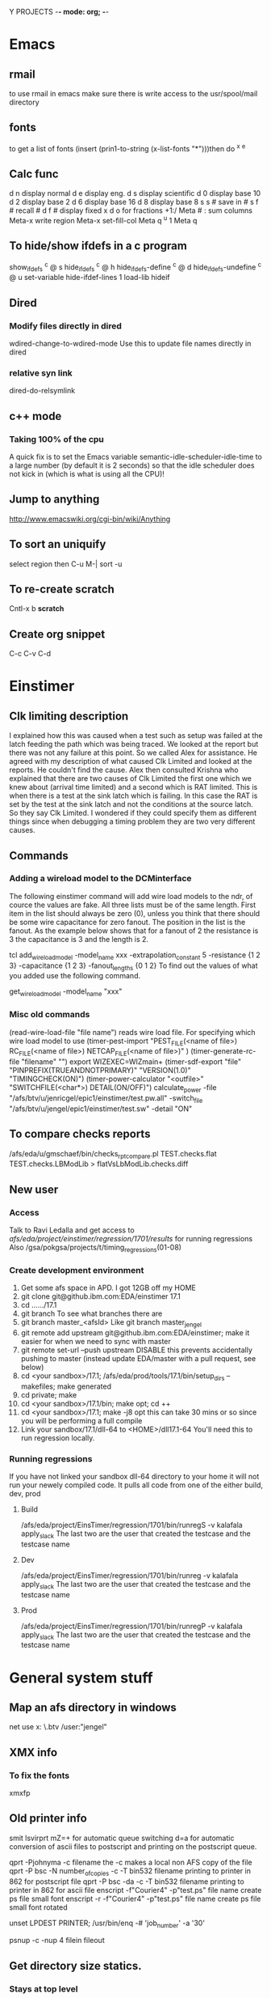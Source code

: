 Y PROJECTS -*- mode: org; -*-

* Emacs
** rmail
   to use rmail in emacs make sure there is write access to the usr/spool/mail directory
** fonts
   to get a list of fonts
   (insert (prin1-to-string (x-list-fonts "*")))then do  ^x ^e
** Calc func
   d n  display normal
   d e  display eng.
   d s  display scientific
   d 0  display base 10
   d 2  display base 2
   d 6  display base 16
   d 8  display base 8
   s s #  save in #
   s f #  recall #
   d f # display fixed x
   d o  for fractions  +1:/
   Meta # :  sum columns
   Meta-x write region
   Meta-x set-fill-col  Meta q  ^u 1 Meta q
** To hide/show ifdefs in a c program
   show_ifdefs           ^c @ s
   hide_ifdefs           ^c @ h
   hide_ifdefs-define    ^c @ d
   hide_ifdefs-undefine  ^c @ u
   set-variable hide-ifdef-lines 1
   load-lib hideif
** Dired
*** Modify files directly in dired
    wdired-change-to-wdired-mode  Use this to update file names directly in dired
*** relative syn link 
    dired-do-relsymlink
** c++ mode
*** Taking 100% of the cpu
    	   A quick fix is to set the Emacs variable
           semantic-idle-scheduler-idle-time to a large number
	   (by default it is 2 seconds) so that the idle scheduler
	   does not kick in (which is what is using all the CPU)!
** Jump to anything
   http://www.emacswiki.org/cgi-bin/wiki/Anything
** To sort an uniquify
   select region  then   C-u M-| sort -u
** To re-create scratch
   Cntl-x b *scratch*
** Create org snippet 
   C-c C-v C-d
* Einstimer
** Clk limiting description
	I explained how this was caused when a test such as setup was failed at the latch feeding the path which was being
	traced.  We looked at the report but there was not any failure at this point.  So we called Alex for assistance.
	He agreed with my description of what caused Clk Limited and looked at the reports.  He couldn't find the cause.
	Alex then consulted Krishna who explained that there are two causes of Clk Limited the first one which we knew about	
	(arrival time limited) and a second which is RAT limited.  This is when there is a test at the sink latch which is 
	failing.  In this case the RAT is set by the test at the sink latch and not the conditions at the source latch.  So
	they say Clk Limited.  
	I wondered if they could specify them as different things since when debugging a timing problem they are two very
	different causes.
** Commands
*** Adding a wireload model to the DCMinterface
	The following einstimer command will add wire load models to the ndr, of cource the values are fake.
	All three lists must be of the same length. First item in the list should always be zero (0),
	unless you think that there should be some wire capacitance for zero fanout.
	The position in the list is the fanout. As the example below shows that for a fanout of 2 the resistance is 3
	the capacitance is 3 and the length is 2.
	
	tcl
	add_wire_load_model -model_name xxx -extrapolation_constant 5 -resistance {1 2 3} -capacitance {1 2 3} -fanout_lengths {0 1 2}
	To find out the values of what you added use the following command.
	
	get_wire_load_model -model_name "xxx"
	
*** Misc old commands
	(read-wire-load-file "file name") reads wire load file. For specifying which wire load model to use
	(timer-pest-import "PEST_FILE(<name of file>) RC_FILE(<name of file>) NETCAP_FILE(<name of file>)" )
	(timer-generate-rc-file "filename" "")
	export WIZEXEC=WIZmain+
	(timer-sdf-export "file" "PINPREFIX(TRUEANDNOTPRIMARY)" "VERSION(1.0)" "TIMINGCHECK(ON)")
	(timer-power-calculator  "<outfile>" "SWITCHFILE(<char*>) DETAIL(ON/OFF)")
	calculate_power -file "/afs/btv/u/jenricgel/epic1/einstimer/test.pw.all" -switch_file "/afs/btv/u/jengel/epic1/einstimer/test.sw" -detail "ON"
** To compare checks reports
   /afs/eda/u/gmschaef/bin/checks_rpt_compare.pl TEST.checks.flat TEST.checks.LBModLib > flatVsLbModLib.checks.diff
** New user
*** Access
    Talk to Ravi Ledalla and get access to 
    /afs/eda/project/einstimer/regression/1701/results/  for running regressions
    Also /gsa/pokgsa/projects/t/timing_regressions(01-08)
*** Create development environment
    1. Get some afs space in APD.                                 
          I got 12GB off my HOME
    2. git clone git@github.ibm.com:EDA/einstimer 17.1
    3. cd ....../17.1
    4. git branch 
          To see what branches there are
    5. git branch master_<afsId>    
          Like git branch master_jengel
    6. git remote add upstream git@github.ibm.com:EDA/einstimer;
          make it easier for when we need to sync with master
    7. git remote set-url --push upstream DISABLE             
          this prevents accidentally pushing to master (instead update EDA/master with a pull request, see below)
    8. cd <your sandbox>/17.1; /afs/eda/prod/tools/17.1/bin/setup_dirs --makefiles; make generated
    9. cd private; make
    10. cd <your sandbox>/17.1/bin; make opt; cd ++
    11. cd <your sandbox>/17.1; make -j8 opt  
           this can take 30 mins or so since you will be performing a full compile
    12. Link your sandbox/17.1/dll-64 to <HOME>/dll17.1-64   You'll need this to run regression locally.
*** Running regressions
    If you have not linked your sandbox dll-64 directory to your home it will not run your
    newely compiled code.
    It pulls all code from one of the either build, dev, prod
**** Build
     /afs/eda/project/EinsTimer/regression/1701/bin/runregS -v kalafala apply_slack
        The last two are the user that created the testcase and the testcase name
**** Dev
     /afs/eda/project/EinsTimer/regression/1701/bin/runreg -v kalafala apply_slack
        The last two are the user that created the testcase and the testcase name
**** Prod
     /afs/eda/project/EinsTimer/regression/1701/bin/runregP -v kalafala apply_slack
        The last two are the user that created the testcase and the testcase name
* General system stuff
** Map an afs directory in windows
   net use x: \\samba.btv\afshome * /user:"jengel"
** XMX info
*** To fix the fonts
    xmxfp
** Old printer info
	smit lsvirprt
	      mZ=+                       for automatic queue switching
	       d=a                       for automatic conversion of ascii files to postscript and printing 
	                                 on the postscript queue.
	
	qprt -Pjohnyma -c filename                       the -c makes a local non AFS copy of the file
	qprt -P bsc -N number_of_copies -c -T bin532 filename              printing to printer in 862 for postscript file
	qprt -P bsc -da -c -T bin532 filename          printing to printer in 862 for ascii file
	enscript -f"Courier4" -p"test.ps" file name      create ps file small font
	enscript -r -f"Courier4" -p"test.ps" file name      create ps file small font rotated
	
	unset LPDEST PRINTER; /usr/bin/enq  -# 'job_number' -a '30'
	
	psnup -c -nup 4 filein fileout
** Get directory size statics.
*** Stays at top level
    du -h --max-depth=0 buildDir*
*** Goes down one level
   du -h --max-depth=1 buildDir*
*** Size of specific files and summary total
    du -hac *.rds
** Determint local directory space used and max cap
   df -Ph /<someDir>
** Find a @sys name
   use fs sysname
** get afs backup
   open ticket at http://w3.rchland.ibm.com/projects/ithelp/index.php
** get .OldFiles
   msitko@fshlnx09c) /afs/apd/u/msitko
   $fs lq .
   Volume Name                    Quota       Used %Used   Partition
   usr.msitko                   8000000    3737779   47%         67%
   (msitko@fshlnx09c) /afs/apd/u/msitko
   $fs mkmount .OldFiles usr.msitko.backup
   
   you can remove it with
   fs rmmount .OldFiles

** to determine gsa 
quota and space used.
   gsa quota list --path /gsa/btvgsa/tdisk/2011-04-28/13/042811.135502.engelj_us
** Getting more GSA space
   New queue name GI_IP_STOR_GSA_OPS_S1

   Please open a ticket in the GI_IP_STOR_GSA_OPS_S1 queue 
   Please increase the quota of the following directories
     /gsa/pokgsa/projects/a/alacrite_rules13 to 1TB, an increase of 950gb 



   call help desk.. tell them your ticket if for the nus_n_udunx queue 
   or when in chat.. tell them that same thing 
   the queue will help them at the HelpLess desk 

   This ticket if for the nus_n_udunx queue
   Please increase the quota of the following
   /gsa/pokgsa/projects/a/alacrite_rules1
   to 800gb, an increase of 200gb
   and
   /gsa/pokgsa/projects/a/alacrite_rules3
   to 800gb, an increase of 550gb

   This ticket if for the nus_n_udunx queue 
   Please increase the quota of the following directories
     /gsa/pokgsa/projects/a/alacrite_rules5 to 700gb, an increase of 200gb 
     /gsa/pokgsa/projects/a/alacrite_dev to 400gb, an increase of 150gb 

   This ticket if for the nus_n_udunx queue 
   Please increase the quota of the following directories
     /gsa/pokgsa/projects/a/alacrite_rules6 to 900gb, an increase of 100gb 
     /gsa/pokgsa/projects/a/alacrite_rules7 to 800gb, an increase of 200gb 
     /gsa/pokgsa/projects/a/alacrite_rules8 to 800gb, an increase of 200gb 

 w3.ibm.com/help/#/tickets/IN9782873

   *******Problem Template*******
   Operating system: OS-X
   Laptop or Desktop: Laptop
   Machine Type and model- example Lenovo T420: MBP
   Is the system registered in ISAM: Y
   Application and Version: na
   Errors/Msgs received: This ticket if for the nus_n_udunx queue Please increase the quota of the following/gsa/pokgsa-p9/03/alacrite_rules4 to 600gb, an increase of 200gb
   Connection Type - IBM LAN, IBM LAN-to-LAN, or AT&T client (from home: broadband or dial-up?) SINE: IBM LAN
   Location - Country/City: Williston, VT United States
   Building / Floor / Room Number: Building: 862 | Floor: 2 | Office: 2I0218
   Preferred Phone Number: 1-802-769-5644
   Pathname to the problem area (i.e.: /gsa/pokgsa/projects/g/gsa. The customer can use the file spec from the address bar): /gsa/pokgsa-p9/03/alacrite_rules4
   If AIX, the GSA client level (AIX command: lslpp -l | grep gsa): na


   Thanks

w3.ibm.com/help/solutions/TicketList

 ticket IN6387519 SR13735905 IN7584061 SR14867337 IN7686623 SR15038691 SR15085217 SR15750299 (IN8495242) SR16890637 brandon.hanshew@ibm.com IN9326501 IN9885623  IN9896778 INC2930859
 w3.ibm.com/help/#/tickets/INC3341861   INC3627952 INC4106120  INC4294246

** to determine when the password for an afs id expires
   kas examine <id>
   But you must have a token for the id you want to examine.
** to determine when the password for an gsa id expires
   gsa account showpwdate
** afs cellDB loc
   It is located in /usr/vice/etc
* Shipping instructions
** https://pdcas400.btv.ibm.com/BTV/SI/si50.nsf
   Under: Create Shipping Request -> Create new Inter-Building Move Request
   Ship to 971-1 loading doc.
   Attach the request now form
   Dump machines at 863-1   this will goto 971 then on to Endicott
* Programming
** How to handle core files
*** Linux
**** Steps
    ulimit -c 50000
    gdb executableName coreName
    backtrace
    q
*** AIX
**** Steps
    ulimit -c 50000
    dbx executableName
    where
    quit

** crontab info
   0,5,10,15,20,25,30,35,40,45,50,55 * * * * /usr/bin/qadm -U'asc' 2>/dev/console
   0,5,10,15,20,25,30,35,40,45,50,55 * * * * /usr/bin/qadm -U'ps' 2>/dev/console
   0 5 * * * /usr/bin/sed -e "s!carl k wong!The Nil Team!" /etc/passwd > /etc/passwd.new; mv /etc/passwd.new /etc/passwd

*** DCL
**** History
***** Files
****** lht.r
	/************************************************************************
	** Exercise GET_LOAD_HISTORY()
	** PCE
	************************************************************************/
	tech_family(GENERIC) main;
	
	/************************************************************************
	** Test with a subrule in same tech.
	************************************************************************/
	subrule(lht2): control_parm('control parm for lht2');
	
	/************************************************************************
	** Test with a subrule in different tech.
	************************************************************************/
	subrule(lht3): control_parm('control parm for lht3');
	
	
	     
	/************************************************************************
	** Start a table with lht2 will override.
	************************************************************************/
	export tabledef(t1): qualifiers(CELL) data(number);
	
	table(t1):
	A: 1;
	B: 2;
	end;
	
	
	/************************************************************************
	** dynamic table.
	************************************************************************/
	export tabledef(td1) dynamic: qualifiers(CELL) data(number);
	load_table(ltd1): tabledef(td1) file('td1.lht');
	
	
	forward calc(printRule) impure:
	     passed(HISTORY_TYPE: rht & integer:expand)
	     result(integer);
	     
	forward calc(printTable) impure:
	     passed(HISTORY_TYPE: tht & integer:expand)
	     result(integer);
	     
	
	/************************************************************************
	** Handy strings for action codes.
	************************************************************************/
	%{
	static char *actions[] = {
	  "DCM_HISTORY_ACTION_ROOT_RULE",
	  "DCM_HISTORY_ACTION_MAIN_PROGRAM",
	  "DCM_HISTORY_ACTION_C_RULE",
	  "DCM_HISTORY_ACTION_SUBRULE",
	
	  "DCM_HISTORY_ACTION_LOAD_TABLE",
	  "DCM_HISTORY_ACTION_LOAD_TABLE_DEFERRED",
	  "DCM_HISTORY_ACTION_LOAD_TABLE_REPLACE",
	
	  "DCM_HISTORY_ACTION_LOAD_MODIFICATION_TABLE",
	  "DCM_HISTORY_ACTION_LOAD_MODIFICATION_TABLE_DEFERRED",
	
	  "DCM_HISTORY_ACTION_MODIFIED_BY_TABLE",
	  
	  "DCM_HISTORY_ACTION_LOADED_BY",
	  "DCM_HISTORY_ACTION_LOADS",
	  NULL
	  };
	
	}%;
	
	
	%{
	  static char indenter[] = "\0                                                                                                                                              ";
	
	  static int col=0;
	  static const int delta=2;
	}%;
	
	internal(indent) impure: result(string) 
	%{
	  indenter[col]=' ';
	  col+= delta;
	  indenter[col] = 0;
	  DEFAULT_RESULT=indenter;
	  return 0;
	}%;
	
	internal(unindent) impure: result(string)
	%{
	  indenter[col]=' ';
	  if(col >= delta)
	    col -= delta;
	  else
	    col = 0;
	  indenter[col] = 0;
	  DEFAULT_RESULT = indenter;
	  return 0;
	}%;
	
	
	/************************************************************************
	** Print an ACTIVITY_HISTORY_TYPE chain.
	************************************************************************/
	calc(printActivity) impure:
	       passed(ACTIVITY_HISTORY_TYPE:aht)
	       local(ACTIVITY_HISTORY_TYPE: cursor = aht &
		     integer :qq = 0 & string: swork=NIL &
		     
		     when(cursor != NIL)
		       local(qq = ISSUE_MESSAGE(1,INFORM,
					        '%s------------ ACTIONS -----------',
						indent()) &
		     
			     repeat
			       local(
				     qq = ISSUE_MESSAGE(1,INFORM,
							'%sAction Code: %s',
							$indenter,
						 $"actions["(cursor.activityCode)"]") &
				     when(cursor.refObj==NIL)
				       local(),
				     when(cursor.refObj.kind == $DCM_HISTORY_TYPE_IS_RULE)
				       local(swork = indent() &
					     qq = printRule(cursor.refObj,0) &
					     swork = unindent()
					     ),
				     otherwise
				       local(swork = indent() &
					     qq = printTable(cursor.refObj,0) &
					     swork = unindent()
					     )
				     &
				     qq = ISSUE_MESSAGE(1,INFORM,' ') &
				     cursor = cursor.next
				     )
			     until(cursor == NIL) &
			     qq = ISSUE_MESSAGE(1,INFORM,
						'%s--------------------------',
						unindent())
			     ),
		     otherwise local()
		)
	       result(integer:0);
	     
	
	/************************************************************************
	** Print one table in a technology.
	************************************************************************/
	calc(printTable) impure: 
	     passed(HISTORY_TYPE: tht & integer: expand)
	     local(integer: j=0, qq=0 &
		   STRING[*] :info = tht.info &
			   
		   j = $DCM_HISTORY_TABLE_NAME_INDEX &
		   qq = ISSUE_MESSAGE(1,INFORM,'%sTD Name: %s', $indenter,
				      info[j]) &
		   
		   j = $DCM_HISTORY_TABLE_FILE_PATH_INDEX &
		   qq = ISSUE_MESSAGE(1,INFORM,'%sTD File: %s', $indenter,
				      info[j]) &
		   
		   j = $DCM_HISTORY_TABLE_TECH_FAMILY_INDEX &
		   qq = ISSUE_MESSAGE(1,INFORM,'%sTD Tech: %s', $indenter,
				      info[j]) &
		   
		   j = $DCM_HISTORY_TABLE_TIMESTAMP_INDEX &
		   qq = ISSUE_MESSAGE(1,INFORM,'%sTD Stamp: %s', $indenter,
				      info[j]) &
		   
	
		   when(expand == 0)
		     local(),
		   otherwise
		     local(qq = printActivity(tht.activity))
		   &		   
		   
		   qq = ISSUE_MESSAGE(1,INFORM,
				      '%s------------------------------',
				      $indenter)	   
		   )
	     result(integer:0);
	
	     
	/************************************************************************
	** Print all table data in a technology.
	************************************************************************/
	calc(printTables) impure: 
	     passed(HISTORY_TYPE[*]: thtv)
	     local(integer: tableCnt = NUM_ELEMENTS(thtv,0) &
		   integer: i=0, qq=0 &
		   qq = ISSUE_MESSAGE(1,INFORM,'%s------------ TABLES -----------',
				      indent()) &
		   repeat
		     local(HISTORY_TYPE: tht = thtv[i] &
			   qq = printTable(tht,1) &
			   i=i+1
			   )
		   until(i >= tableCnt) &
		   qq = ISSUE_MESSAGE(1,INFORM,'%s------ END OF TABLES ----------',
				      unindent())
		   )
	     result(integer:0);
	
	     
	/************************************************************************
	** Print one rule.
	************************************************************************/
	calc(printRule) impure:
	     passed(HISTORY_TYPE: rht & integer:expand)
	     local(
		   integer :qq = 0, j=0 &
		   STRING[*]:info = rht.info &
			      
		   j = $DCM_HISTORY_RULE_NAME_INDEX &
		   qq = ISSUE_MESSAGE(1,INFORM,'%sRule Name: %s', 
				      $indenter,info[j]) &
			      
		   j = $DCM_HISTORY_RULE_LOAD_PATH_INDEX &
		   qq = ISSUE_MESSAGE(1,INFORM,'%sRule Load: %s', 
				      $indenter, info[j]) &
		   
		   j = $DCM_HISTORY_RULE_TECH_FAMILY_INDEX &
		   qq = ISSUE_MESSAGE(1,INFORM,'%sRule Tech: %s', 
				      $indenter, info[j]) &
		   
		   j = $DCM_HISTORY_RULE_TIMESTAMP_INDEX &
		   qq = ISSUE_MESSAGE(1,INFORM,'%sRule Time: %s', 
				      $indenter, info[j]) &
		   
		   j = $DCM_HISTORY_RULE_CONTROL_PARM_INDEX &
		   qq = ISSUE_MESSAGE(1,INFORM,'%sRule Parm: %s', 
				      $indenter, info[j]) &
		   
		   j = $DCM_HISTORY_RULE_SOURCE_NAME_INDEX &
		   qq = ISSUE_MESSAGE(1,INFORM,'%sRule Srce: %s', 
				      $indenter, info[j]) &
	
		   when(expand == 0)
		     local(),
		   otherwise
		     local(qq = printActivity(rht.activity))
		   &		   
		   qq = ISSUE_MESSAGE(1,INFORM,
				      '%s------------------------------', 
				      $indenter) 
		   )
	     result(integer:0);
	       
	
	/************************************************************************
	** Print all rule data in a technology.
	************************************************************************/
	calc(printRules) impure:
	     passed(HISTORY_TYPE[*]: rhtv)
	     local(
		   integer :qq = 0, i=0, ruleCnt=0 &
		   integer: ruleCnt = NUM_ELEMENTS(rhtv,0) &
		   qq = ISSUE_MESSAGE(1,INFORM,'%s------------ RULES -----------',
				      indent()) &
		      repeat
		        local(HISTORY_TYPE: rht = rhtv[i] &
			      qq = printRule(rht,1) &
			      i=i+1
			      )
		      until(i >= ruleCnt) &
		   
		   qq = ISSUE_MESSAGE(1,INFORM,'%s------- END OF RULES ---------',
				      unindent())
		   )
	     result(integer:0);
	     
	
	/************************************************************************
	** Print data for each technology.
	************************************************************************/
	calc(printTech) impure:
	     passed(LOAD_HISTORY_TYPE: lht)
	     local(integer:qq = 0 &
		   qq = ISSUE_MESSAGE(1,INFORM,
	       '-------------------------- TECHNOLOGY: %s--------------------------',
				      lht.techName) &
		   qq = printRules(lht.ruleHistory) &
		   qq = printTables(lht.tableHistory) &
		   qq = ISSUE_MESSAGE(1,INFORM,
	       '-------------------------------------------------------------------\n')
		   )
	     result(integer:0);
	
	     
	/************************************************************************
	** Exercise GET_LOAD_HISTORY()
	************************************************************************/
	calc(LATENT_EXPRESSION):
		local(integer:qq=0 &
		      integer: argc = NUM_ELEMENTS(ARGV,0) &
		      when((argc > 1) && (ARGV[1] == 'd'))
		        local(qq = CHANGE_DEBUG_LEVEL(4)),
		      otherwise
		        local(qq = CHANGE_DEBUG_LEVEL(0))
		      &
		      qq = ltd1())
	         result(integer:0);
	
	expose(MAIN):
	            local(integer:qq=0 &
		      LOAD_HISTORY_TYPE[*]: lhtv = GET_LOAD_HISTORY().loadHistory &
		      integer: count = NUM_ELEMENTS(lhtv,0), i=0 &
		      repeat
		        local(integer: qq = printTech(lhtv[i]) &
			      i = i+1
			      )
		      until(i == count)
		      )
		result(integer:0);
	
	/************************************************************************
	** END
	************************************************************************/
	
****** lht2.r
	import tabledef(t1) override: qualifiers(CELL) data(number);
	
	table(t1):
	A: 10;
	C: 3;
	end;
	
	
	import tabledef(td1) dynamic: qualifiers(CELL) data(number);
	load_table(ltd1) replace: tabledef(td1) file('td1.lht2');
	
	calc(LATENT_EXPRESSION):
	  result(integer: ltd1());
	
****** lht3.r
	tech_family(TROUT);
	subrule(lht4):;
	
	import tabledef(t1) defer override: passed(string:s) qualifiers(s) data(number);
	
	table(t1):
	A: 10;
	C: 3;
	end;
	
	
	tabledef(td1) dynamic: qualifiers(CELL) data(number);
	load_table(ltd1) replace: tabledef(td1) file('td1.lht3');
	
	calc(LATENT_EXPRESSION):
	  result(number: ltd1());
	
****** lht4.r
	tech_family(TROUT);
	
	export tabledef(t1) defer: passed(string:s) qualifiers(s) data(number);
	table(t1):
	end;
	
	calc(LATENT_EXPRESSION):
	  result(number: t1('A'));
	
****** structs
	/************************************************************************
	** Detailed description of an individual activity.
	************************************************************************/
	typedef struct dcm_T_ACTIVITY_HISTORY_TYPE {
	  struct dcm_T_ACTIVITY_HISTORY_TYPE *next; /* Next description.       */
	  struct dcm_T_HISTORY_TYPE          *refObj; /* referenced object.    */
	  DCM_VOID	reserved;              /* reserved.                    */
	  DCM_INTEGER	activityCode;          /* Activity code.               */
	} dcm_T_ACTIVITY_HISTORY_TYPE;
	
	/************************************************************************
	** Descrption for rule/table processing history.
	************************************************************************/
	struct dcm_T_HISTORY_TYPE {
	  DCM_ARRAY    *info;                  /* STRING information, or NIL.  */
	  struct dcm_T_ACTIVITY_HISTORY_TYPE *activity; /* Detailed descriptions.*/
	  DCM_VOID	reserved;              /* Reserved.                    */
	  DCM_INTEGER   kind;                  /* zero for rule, one for table.*/
	};
	
	#define DCM_HISTORY_TYPE_IS_RULE  0
	#define DCM_HISTORY_TYPE_IS_TABLE 1
	
	/************************************************************************
	** Rule and Table history per technology.
	************************************************************************/
	typedef struct dcm_T_LOAD_HISTORY_TYPE {
	  DCM_ARRAY  *ruleHistory;             /* Rule histories.              */
	  DCM_ARRAY  *tableHistory;            /* Table histories.             */
	  DCM_STRING  techName;                /* Technology name.             */
	  DCM_VOID    reserved;                /* reserved.                    */
	} dcm_T_LOAD_HISTORY_TYPE;
	
	
	/************************************************************************
	** This is the structure result of the BIF.
	************************************************************************/
	typedef struct dcm_T_GET_LOAD_HISTORY {
	  DCM_ARRAY *loadHistory;              /* -> LOAD_HISTORY by TF.       */
	  DCM_VOID	reserved;              /* reserved.                    */
	} dcm_T_GET_LOAD_HISTORY;
	
	typedef dcm_T_GET_LOAD_HISTORY dcm_T_get_load_history;
	
	/************************************************************************
	** BIF interface.
	************************************************************************/
	DCM_XC int dcmGetLoadHistory_BIF(DCM_STD_STRUCT         *std_struct, 
					 dcm_T_GET_LOAD_HISTORY *rtn,
					 DCM_StructWizard        lht_wiz,
					 DCM_StructWizard        ht_wiz,
					 DCM_StructWizard        aht_wiz,
					 const char             *stmtName,
					 const DCM_RuleScope    *rs);
	
	/************************************************************************
	** Information indices for "info" field of TABLE_HISTORY_TYPE.
	************************************************************************/
	#define DCM_HISTORY_TABLE_NAME_INDEX         0
	#define DCM_HISTORY_TABLE_FILE_PATH_INDEX    1
	#define DCM_HISTORY_TABLE_TECH_FAMILY_INDEX  2
	#define DCM_HISTORY_TABLE_TIMESTAMP_INDEX    3
	#define DCM_HISTORY_TABLE_MAX_INDEX          3
	
	/************************************************************************
	** Information indices for "info" field of RULE_HISTORY_TYPE
	************************************************************************/
	#define DCM_HISTORY_RULE_NAME_INDEX         0
	#define DCM_HISTORY_RULE_LOAD_PATH_INDEX    1
	#define DCM_HISTORY_RULE_TECH_FAMILY_INDEX  2
	#define DCM_HISTORY_RULE_TIMESTAMP_INDEX    3
	#define DCM_HISTORY_RULE_CONTROL_PARM_INDEX 4
	#define DCM_HISTORY_RULE_SOURCE_NAME_INDEX  5
	#define DCM_HISTORY_RULE_MAX_INDEX          5
	
	/************************************************************************
	** Activity codes.
	************************************************************************/
	#define DCM_HISTORY_ACTION_ROOT_RULE            0
	#define DCM_HISTORY_ACTION_MAIN_PROGRAM         1
	#define DCM_HISTORY_ACTION_C_RULE               2
	#define DCM_HISTORY_ACTION_SUBRULE              3
	
	#define DCM_HISTORY_ACTION_LOAD_TABLE           4
	#define DCM_HISTORY_ACTION_LOAD_TABLE_DEFERRED  5
	#define DCM_HISTORY_ACTION_LOAD_TABLE_REPLACE   6
	
	#define DCM_HISTORY_ACTION_LOAD_MODIFICATION_TABLE 7
	#define DCM_HISTORY_ACTION_LOAD_MODIFICATION_TABLE_DEFERRED 8
	
	#define DCM_HISTORY_ACTION_MODIFIED_BY_TABLE    9
	
	#define DCM_HISTORY_ACTION_LOADED_BY           10
	#define DCM_HISTORY_ACTION_LOADS               11
****** log
	PZV: Version of <May  7 1998 09:21:58>.
	DCL-512 I: DCL Runtime Environment Version 3.1  <<OLA EARLY CODE SPECIAL EDITION>>
	           Last compiled on Jan 11 1999 at 12:07:24.
	DCL-642 I: I am running in process ID 34700
	DCL-2062 I: Phase 1 initialization of DCM loaded from <lht>,
	            processed by <DCL Delay Calculator Compiler Version 3, Level 1 compiled file <../lht.r> on Mon Jan 11 12:06:44 1999>.
	DCL-2062 I: Phase 1 initialization of DCM loaded from <./lht2/lht2>,
	            processed by <DCL Delay Calculator Compiler Version 3, Level 1 compiled file <../lht2.r> on Mon Jan 11 12:06:48 1999>.
	DCL-2062 I: Phase 1 initialization of DCM loaded from <./lht3/lht3>,
	            processed by <DCL Delay Calculator Compiler Version 3, Level 1 compiled file <../lht3.r> on Mon Jan 11 12:06:51 1999>.
	DCL-2062 I: Phase 1 initialization of DCM loaded from <./lht4/lht4>,
	            processed by <DCL Delay Calculator Compiler Version 3, Level 1 compiled file <../lht4.r> on Mon Jan 11 12:06:55 1999>.
	DCL-2062 I: Phase 2 initialization of DCM loaded from <lht>,
	            processed by <DCL Delay Calculator Compiler Version 3, Level 1 compiled file <../lht.r> on Mon Jan 11 12:06:44 1999>.
	DCL-2062 I: Phase 2 initialization of DCM loaded from <./lht2/lht2>,
	            processed by <DCL Delay Calculator Compiler Version 3, Level 1 compiled file <../lht2.r> on Mon Jan 11 12:06:48 1999>.
	DCL-2062 I: Phase 2 initialization of DCM loaded from <./lht3/lht3>,
	            processed by <DCL Delay Calculator Compiler Version 3, Level 1 compiled file <../lht3.r> on Mon Jan 11 12:06:51 1999>.
	DCL-2062 I: Phase 2 initialization of DCM loaded from <./lht4/lht4>,
	            processed by <DCL Delay Calculator Compiler Version 3, Level 1 compiled file <../lht4.r> on Mon Jan 11 12:06:55 1999>.
	DPCM-10001 I: -------------------------- TECHNOLOGY: GENERIC--------------------------
	DPCM-10001 I:   ------------ RULES -----------
	DPCM-10001 I:   Rule Name: lht
	DPCM-10001 I:   Rule Load: lht
	DPCM-10001 I:   Rule Tech: GENERIC
	DPCM-10001 I:   Rule Time: DCL Delay Calculator Compiler Version 3, Level 1 compiled file <../lht.r> on Mon Jan 11 12:06:44 1999
	DPCM-10001 I:   Rule Parm: 
	DPCM-10001 I:   Rule Srce: ../lht.r
	DPCM-10001 I:     ------------ ACTIONS -----------
	DPCM-10001 I:     Action Code: DCM_HISTORY_ACTION_MAIN_PROGRAM
	DPCM-10001 I:  
	DPCM-10001 I:     Action Code: DCM_HISTORY_ACTION_LOADS
	DPCM-10001 I:       Rule Name: lht2
	DPCM-10001 I:       Rule Load: ./lht2/lht2
	DPCM-10001 I:       Rule Tech: GENERIC
	DPCM-10001 I:       Rule Time: DCL Delay Calculator Compiler Version 3, Level 1 compiled file <../lht2.r> on Mon Jan 11 12:06:48 1999
	DPCM-10001 I:       Rule Parm: control parm for lht2
	DPCM-10001 I:       Rule Srce: ../lht2.r
	DPCM-10001 I:       ------------------------------
	DPCM-10001 I:  
	DPCM-10001 I:     Action Code: DCM_HISTORY_ACTION_LOADS
	DPCM-10001 I:       Rule Name: lht3
	DPCM-10001 I:       Rule Load: ./lht3/lht3
	DPCM-10001 I:       Rule Tech: TROUT
	DPCM-10001 I:       Rule Time: DCL Delay Calculator Compiler Version 3, Level 1 compiled file <../lht3.r> on Mon Jan 11 12:06:51 1999
	DPCM-10001 I:       Rule Parm: control parm for lht3
	DPCM-10001 I:       Rule Srce: ../lht3.r
	DPCM-10001 I:       ------------------------------
	DPCM-10001 I:  
	DPCM-10001 I:   --------------------------
	DPCM-10001 I:   ------------------------------
	DPCM-10001 I:   Rule Name: lht2
	DPCM-10001 I:   Rule Load: ./lht2/lht2
	DPCM-10001 I:   Rule Tech: GENERIC
	DPCM-10001 I:   Rule Time: DCL Delay Calculator Compiler Version 3, Level 1 compiled file <../lht2.r> on Mon Jan 11 12:06:48 1999
	DPCM-10001 I:   Rule Parm: control parm for lht2
	DPCM-10001 I:   Rule Srce: ../lht2.r
	DPCM-10001 I:     ------------ ACTIONS -----------
	DPCM-10001 I:     Action Code: DCM_HISTORY_ACTION_SUBRULE
	DPCM-10001 I:  
	DPCM-10001 I:   --------------------------
	DPCM-10001 I:   ------------------------------
	DPCM-10001 I: ------- END OF RULES ---------
	DPCM-10001 I:   ------------ TABLES -----------
	DPCM-10001 I:   TD Name: t1
	DPCM-10001 I:   TD File: ./lht2/t1.table
	DPCM-10001 I:   TD Tech: GENERIC
	DPCM-10001 I:   TD Stamp: DCL Delay Calculator Compiler Version 3, Level 1 compiled file <../lht2.r> on Mon Jan 11 12:06:48 1999
	              
	              
	              
	              DCL Delay Calculator Compiler V3 L1
	              Compiled table <t1> from file <../lht2.r> on Mon Jan 11 12:06:48 1999
	              
	              
	              Table data format (C) Copyright IBM Corp 1993, 1994, 1995, 1996, 1997.
	              
	              All rights reserved.
	              
	DPCM-10001 I:     ------------ ACTIONS -----------
	DPCM-10001 I:     Action Code: DCM_HISTORY_ACTION_LOAD_MODIFICATION_TABLE
	DPCM-10001 I:       Rule Name: lht2
	DPCM-10001 I:       Rule Load: ./lht2/lht2
	DPCM-10001 I:       Rule Tech: GENERIC
	DPCM-10001 I:       Rule Time: DCL Delay Calculator Compiler Version 3, Level 1 compiled file <../lht2.r> on Mon Jan 11 12:06:48 1999
	DPCM-10001 I:       Rule Parm: control parm for lht2
	DPCM-10001 I:       Rule Srce: ../lht2.r
	DPCM-10001 I:       ------------------------------
	DPCM-10001 I:  
	DPCM-10001 I:   --------------------------
	DPCM-10001 I:   ------------------------------
	DPCM-10001 I:   TD Name: t1
	DPCM-10001 I:   TD File: ./lht/t1.table
	DPCM-10001 I:   TD Tech: GENERIC
	DPCM-10001 I:   TD Stamp: DCL Delay Calculator Compiler Version 3, Level 1 compiled file <../lht.r> on Mon Jan 11 12:06:44 1999
	              
	              
	              
	              DCL Delay Calculator Compiler V3 L1
	              Compiled table <t1> from file <../lht.r> on Mon Jan 11 12:06:44 1999
	              
	              
	              Table data format (C) Copyright IBM Corp 1993, 1994, 1995, 1996, 1997.
	              
	              All rights reserved.
	              
	DPCM-10001 I:     ------------ ACTIONS -----------
	DPCM-10001 I:     Action Code: DCM_HISTORY_ACTION_LOAD_TABLE
	DPCM-10001 I:       Rule Name: lht
	DPCM-10001 I:       Rule Load: lht
	DPCM-10001 I:       Rule Tech: GENERIC
	DPCM-10001 I:       Rule Time: DCL Delay Calculator Compiler Version 3, Level 1 compiled file <../lht.r> on Mon Jan 11 12:06:44 1999
	DPCM-10001 I:       Rule Parm: 
	DPCM-10001 I:       Rule Srce: ../lht.r
	DPCM-10001 I:       ------------------------------
	DPCM-10001 I:  
	DPCM-10001 I:     Action Code: DCM_HISTORY_ACTION_MODIFIED_BY_TABLE
	DPCM-10001 I:       TD Name: t1
	DPCM-10001 I:       TD File: ./lht2/t1.table
	DPCM-10001 I:       TD Tech: GENERIC
	DPCM-10001 I:       TD Stamp: DCL Delay Calculator Compiler Version 3, Level 1 compiled file <../lht2.r> on Mon Jan 11 12:06:48 1999
	              
	              
	              
	              DCL Delay Calculator Compiler V3 L1
	              Compiled table <t1> from file <../lht2.r> on Mon Jan 11 12:06:48 1999
	              
	              
	              Table data format (C) Copyright IBM Corp 1993, 1994, 1995, 1996, 1997.
	              
	              All rights reserved.
	              
	DPCM-10001 I:       ------------------------------
	DPCM-10001 I:  
	DPCM-10001 I:   --------------------------
	DPCM-10001 I:   ------------------------------
	DPCM-10001 I:   TD Name: td1
	DPCM-10001 I:   TD File: td1.lht2.table
	DPCM-10001 I:   TD Tech: GENERIC
	DPCM-10001 I:   TD Stamp: Dynamic table read from table file <td1.lht2.table>.
	              Processed on Mon Jan 11 12:07:46 1999
	DPCM-10001 I:     ------------ ACTIONS -----------
	DPCM-10001 I:     Action Code: DCM_HISTORY_ACTION_LOAD_TABLE
	DPCM-10001 I:       Rule Name: lht
	DPCM-10001 I:       Rule Load: lht
	DPCM-10001 I:       Rule Tech: GENERIC
	DPCM-10001 I:       Rule Time: DCL Delay Calculator Compiler Version 3, Level 1 compiled file <../lht.r> on Mon Jan 11 12:06:44 1999
	DPCM-10001 I:       Rule Parm: 
	DPCM-10001 I:       Rule Srce: ../lht.r
	DPCM-10001 I:       ------------------------------
	DPCM-10001 I:  
	DPCM-10001 I:     Action Code: DCM_HISTORY_ACTION_LOAD_TABLE_REPLACE
	DPCM-10001 I:       Rule Name: lht2
	DPCM-10001 I:       Rule Load: ./lht2/lht2
	DPCM-10001 I:       Rule Tech: GENERIC
	DPCM-10001 I:       Rule Time: DCL Delay Calculator Compiler Version 3, Level 1 compiled file <../lht2.r> on Mon Jan 11 12:06:48 1999
	DPCM-10001 I:       Rule Parm: control parm for lht2
	DPCM-10001 I:       Rule Srce: ../lht2.r
	DPCM-10001 I:       ------------------------------
	DPCM-10001 I:  
	DPCM-10001 I:   --------------------------
	DPCM-10001 I:   ------------------------------
	DPCM-10001 I: ------ END OF TABLES ----------
	DPCM-10001 I: -------------------------------------------------------------------
	DPCM-10001 I: -------------------------- TECHNOLOGY: TROUT--------------------------
	DPCM-10001 I:   ------------ RULES -----------
	DPCM-10001 I:   Rule Name: lht3
	DPCM-10001 I:   Rule Load: ./lht3/lht3
	DPCM-10001 I:   Rule Tech: TROUT
	DPCM-10001 I:   Rule Time: DCL Delay Calculator Compiler Version 3, Level 1 compiled file <../lht3.r> on Mon Jan 11 12:06:51 1999
	DPCM-10001 I:   Rule Parm: control parm for lht3
	DPCM-10001 I:   Rule Srce: ../lht3.r
	DPCM-10001 I:     ------------ ACTIONS -----------
	DPCM-10001 I:     Action Code: DCM_HISTORY_ACTION_SUBRULE
	DPCM-10001 I:  
	DPCM-10001 I:     Action Code: DCM_HISTORY_ACTION_LOADS
	DPCM-10001 I:       Rule Name: lht4
	DPCM-10001 I:       Rule Load: ./lht4/lht4
	DPCM-10001 I:       Rule Tech: TROUT
	DPCM-10001 I:       Rule Time: DCL Delay Calculator Compiler Version 3, Level 1 compiled file <../lht4.r> on Mon Jan 11 12:06:55 1999
	DPCM-10001 I:       Rule Parm: 
	DPCM-10001 I:       Rule Srce: ../lht4.r
	DPCM-10001 I:       ------------------------------
	DPCM-10001 I:  
	DPCM-10001 I:   --------------------------
	DPCM-10001 I:   ------------------------------
	DPCM-10001 I:   Rule Name: lht4
	DPCM-10001 I:   Rule Load: ./lht4/lht4
	DPCM-10001 I:   Rule Tech: TROUT
	DPCM-10001 I:   Rule Time: DCL Delay Calculator Compiler Version 3, Level 1 compiled file <../lht4.r> on Mon Jan 11 12:06:55 1999
	DPCM-10001 I:   Rule Parm: 
	DPCM-10001 I:   Rule Srce: ../lht4.r
	DPCM-10001 I:     ------------ ACTIONS -----------
	DPCM-10001 I:     Action Code: DCM_HISTORY_ACTION_SUBRULE
	DPCM-10001 I:  
	DPCM-10001 I:   --------------------------
	DPCM-10001 I:   ------------------------------
	DPCM-10001 I: ------- END OF RULES ---------
	DPCM-10001 I:   ------------ TABLES -----------
	DPCM-10001 I:   TD Name: t1
	DPCM-10001 I:   TD File: ./lht4/t1.table
	DPCM-10001 I:   TD Tech: TROUT
	DPCM-10001 I:   TD Stamp: DCL Delay Calculator Compiler Version 3, Level 1 compiled file <../lht4.r> on Mon Jan 11 12:06:55 1999
	              
	              
	              
	              DCL Delay Calculator Compiler V3 L1
	              Compiled table <t1> from file <../lht4.r> on Mon Jan 11 12:06:55 1999
	              
	              
	              Table data format (C) Copyright IBM Corp 1993, 1994, 1995, 1996, 1997.
	              
	              All rights reserved.
	              
	DPCM-10001 I:     ------------ ACTIONS -----------
	DPCM-10001 I:     Action Code: DCM_HISTORY_ACTION_LOAD_TABLE_DEFERRED
	DPCM-10001 I:       Rule Name: lht4
	DPCM-10001 I:       Rule Load: ./lht4/lht4
	DPCM-10001 I:       Rule Tech: TROUT
	DPCM-10001 I:       Rule Time: DCL Delay Calculator Compiler Version 3, Level 1 compiled file <../lht4.r> on Mon Jan 11 12:06:55 1999
	DPCM-10001 I:       Rule Parm: 
	DPCM-10001 I:       Rule Srce: ../lht4.r
	DPCM-10001 I:       ------------------------------
	DPCM-10001 I:  
	DPCM-10001 I:     Action Code: DCM_HISTORY_ACTION_LOAD_TABLE
	DPCM-10001 I:       Rule Name: lht4
	DPCM-10001 I:       Rule Load: ./lht4/lht4
	DPCM-10001 I:       Rule Tech: TROUT
	DPCM-10001 I:       Rule Time: DCL Delay Calculator Compiler Version 3, Level 1 compiled file <../lht4.r> on Mon Jan 11 12:06:55 1999
	DPCM-10001 I:       Rule Parm: 
	DPCM-10001 I:       Rule Srce: ../lht4.r
	DPCM-10001 I:       ------------------------------
	DPCM-10001 I:  
	DPCM-10001 I:     Action Code: DCM_HISTORY_ACTION_MODIFIED_BY_TABLE
	DPCM-10001 I:       TD Name: t1
	DPCM-10001 I:       TD File: ./lht3/t1.table
	DPCM-10001 I:       TD Tech: TROUT
	DPCM-10001 I:       TD Stamp: DCL Delay Calculator Compiler Version 3, Level 1 compiled file <../lht3.r> on Mon Jan 11 12:06:51 1999
	              
	              
	              
	              DCL Delay Calculator Compiler V3 L1
	              Compiled table <t1> from file <../lht3.r> on Mon Jan 11 12:06:51 1999
	              
	              
	              Table data format (C) Copyright IBM Corp 1993, 1994, 1995, 1996, 1997.
	              
	              All rights reserved.
	              
	DPCM-10001 I:       ------------------------------
	DPCM-10001 I:  
	DPCM-10001 I:   --------------------------
	DPCM-10001 I:   ------------------------------
	DPCM-10001 I:   TD Name: t1
	DPCM-10001 I:   TD File: ./lht3/t1.table
	DPCM-10001 I:   TD Tech: TROUT
	DPCM-10001 I:   TD Stamp: DCL Delay Calculator Compiler Version 3, Level 1 compiled file <../lht3.r> on Mon Jan 11 12:06:51 1999
	              
	              
	              
	              DCL Delay Calculator Compiler V3 L1
	              Compiled table <t1> from file <../lht3.r> on Mon Jan 11 12:06:51 1999
	              
	              
	              Table data format (C) Copyright IBM Corp 1993, 1994, 1995, 1996, 1997.
	              
	              All rights reserved.
	              
	DPCM-10001 I:     ------------ ACTIONS -----------
	DPCM-10001 I:     Action Code: DCM_HISTORY_ACTION_LOAD_MODIFICATION_TABLE_DEFERRED
	DPCM-10001 I:       Rule Name: lht3
	DPCM-10001 I:       Rule Load: ./lht3/lht3
	DPCM-10001 I:       Rule Tech: TROUT
	DPCM-10001 I:       Rule Time: DCL Delay Calculator Compiler Version 3, Level 1 compiled file <../lht3.r> on Mon Jan 11 12:06:51 1999
	DPCM-10001 I:       Rule Parm: control parm for lht3
	DPCM-10001 I:       Rule Srce: ../lht3.r
	DPCM-10001 I:       ------------------------------
	DPCM-10001 I:  
	DPCM-10001 I:     Action Code: DCM_HISTORY_ACTION_LOAD_MODIFICATION_TABLE
	DPCM-10001 I:       Rule Name: lht3
	DPCM-10001 I:       Rule Load: ./lht3/lht3
	DPCM-10001 I:       Rule Tech: TROUT
	DPCM-10001 I:       Rule Time: DCL Delay Calculator Compiler Version 3, Level 1 compiled file <../lht3.r> on Mon Jan 11 12:06:51 1999
	DPCM-10001 I:       Rule Parm: control parm for lht3
	DPCM-10001 I:       Rule Srce: ../lht3.r
	DPCM-10001 I:       ------------------------------
	DPCM-10001 I:  
	DPCM-10001 I:   --------------------------
	DPCM-10001 I:   ------------------------------
	DPCM-10001 I:   TD Name: td1
	DPCM-10001 I:   TD File: td1.lht3.table
	DPCM-10001 I:   TD Tech: TROUT
	DPCM-10001 I:   TD Stamp: Dynamic table read from table file <td1.lht3.table>.
	              Processed on Mon Jan 11 12:07:46 1999
	DPCM-10001 I:     ------------ ACTIONS -----------
	DPCM-10001 I:     Action Code: DCM_HISTORY_ACTION_LOAD_TABLE_REPLACE
	DPCM-10001 I:       Rule Name: lht3
	DPCM-10001 I:       Rule Load: ./lht3/lht3
	DPCM-10001 I:       Rule Tech: TROUT
	DPCM-10001 I:       Rule Time: DCL Delay Calculator Compiler Version 3, Level 1 compiled file <../lht3.r> on Mon Jan 11 12:06:51 1999
	DPCM-10001 I:       Rule Parm: control parm for lht3
	DPCM-10001 I:       Rule Srce: ../lht3.r
	DPCM-10001 I:       ------------------------------
	DPCM-10001 I:  
	DPCM-10001 I:   --------------------------
	DPCM-10001 I:   ------------------------------
	DPCM-10001 I: ------ END OF TABLES ----------
	DPCM-10001 I: -------------------------------------------------------------------
	DCL-2106 I: Terminating DCM loaded from <lht>,
	            processed by <DCL Delay Calculator Compiler Version 3, Level 1 compiled file <../lht.r> on Mon Jan 11 12:06:44 1999>.
	DCL-2106 I: Terminating DCM loaded from <./lht3/lht3>,
	            processed by <DCL Delay Calculator Compiler Version 3, Level 1 compiled file <../lht3.r> on Mon Jan 11 12:06:51 1999>.
	DCL-2106 I: Terminating DCM loaded from <./lht4/lht4>,
	            processed by <DCL Delay Calculator Compiler Version 3, Level 1 compiled file <../lht4.r> on Mon Jan 11 12:06:55 1999>.
	DCL-2106 I: Terminating DCM loaded from <./lht2/lht2>,
	            processed by <DCL Delay Calculator Compiler Version 3, Level 1 compiled file <../lht2.r> on Mon Jan 11 12:06:48 1999>.
** Using Doxygen
   Always remove the destination directories since previous errors mess things up.
   Also put the path to dot into the Doxygen file under DOT_PATH
* SVN commands
** Admin commands  Use these commands to create, dump and load a repository.
*** Create
    Use this command to create a repository in a certain location svnadmin create /afs/btv/data/ECSM/svn/<someName>
  
*** Dump a repository
    /usr/bin/svnadmin dump ./csmgen > csmgen.dump
  
*** Load a dumped repository
    Create the repository with the create command first
    svnadmin load /afs/btv/data/ECSM/svn/csmgen < csmgen.dump
  
** SVN Regular use
   These commands are the general commands to checkin, checkout and view the repository
*** To Checkout a repositiory
    Be in the directory you want to put the data in
    Use svn checkout file:///afs/btv/data/ECSM/svn/lib2ndrChecker .
ï¿¼  
*** To Commit or check in your changes
    Use this command to commit (check in) changes to the repository. svn commit -m "some message"
    svn commit -m "some message" --file <file1> <file2>...
  
*** To Update your local copy from the repository
    Use this command to update the local copy with the repository changes. svn update
  
*** To Add new stuff to the repository
    Use this command to add files/directories to the repository. svn add <file1>
    To add new files when other files exist.
    svn status | grep '?' | awk '{print $2}' | xargs svn add
  
*** To list what is in a repository
    Use svn list -v -R file:///afs/btv/data/ECSM/svn/lib2ndrChecker/
ï¿¼  
*** To rsync a directory
    rsync -avz /afs/btv/data/ECSM/tools_install/eqn2rules_v3/* . --dry-run remove the --dry-run when you are sure it is doing what you wanted.
  
*** To import data
    Be in the directory
    svn import -m "Initial import" . file:///afs/btv/data/ECSM/svn/lib2ndrChecker
ï¿¼  
*** To export the data
    Be in the directory to export to
    Use svn export --force file:///afs/btv/data/ECSM/svn/lib2ndrChecker/trunk .
ï¿¼  
*** To determine where you are use
    svn info, look at the url:
  
*** To make a tag or branch use
    svn copy file:///afs/btv.ibm.com/data/ECSM/svn/csmgen/trunk file:///afs/btv.ibm.com/data/ECSM/svn/csmgen/tags/avgMaxCapUpdate
ï¿¼ï¿¼  
*** Emacs svn excutable location
    (defcustom svn-status-svn-executable "svn"
    "*The name of the svn executable.
    This can be either absolute or looked up on `exec-path'.
* AWK
** Argument parsing
   for ( i=1; i < ARGC; i = i + 2) {
     #print "ARGV[" i "]=" ARGV[i]
     if (ARGV[i] == "-inLibFile") {
         inLibFile = ARGV[i+1]
     } else if (ARGV[i] == "-outLibFile") {
         outLibFile = ARGV[i+1]
     } else if (ARGV[i] == "-delayScalar") {
         delayScalar = ARGV[i+1]
     } else if (ARGV[i] == "-slewScalar") {
        slewScalar = ARGV[i+1]
     } else if (ARGV[i] == "-holdScalar") {
        holdScalar = ARGV[i+1]
     } else if (ARGV[i] == "-setupScalar") {
        setupScalar = ARGV[i+1]
     } else if (ARGV[i] == "-minPulseScalar") {
        minPulseScalar = ARGV[i+1]
     } else if (ARGV[i] == "-minPulseFile") {
        minPulseFile = ARGV[i+1]
        usePulseValue = 1
     } else if (ARGV[i] == "-capLimitFile") {
        capLimitFile = ARGV[i+1]
        useCapLimitValue = 1
     } else {
        print "ERROR: I do not understand the option: " ARGV[i]
        exit
     }
   }
   ARGC = 1
   if ( minPulseFile != "" ) {
      ARGV[ARGC] = minPulseFile
      ARGC = ARGC + 1
   }
   if ( capLimitFile != "" ) {
      ARGV[ARGC] = capLimitFile
      ARGC = ARGC + 1
   }
   if ( inLibFile != "" ) {
      ARGV[ARGC] = inLibFile
      ARGC = ARGC + 1
   } else {
      print "ERROR: You must specify a lib file with -inLibFile <libFileName>"
      exit
   }
** Directing output
   if ( outLibFile == "" ) {
      outFile = "/dev/stdout"
   } else {
      outFile = outLibFile
      system( "rm -f " outFile )
   }
** Pattern/Action examples
ARGIND == 1 && /#/ && usePulseValue == 1 { next
}
ARGIND == 1 && usePulseValue == 1 { pulseValue[$1 $2 $3 $4 $5] = $6
#print "reading in " $0 next
}
ARGIND == 1 && /#/ && useCapLimitValue == 1 { next
}

** For loop examples
*** Loop over index
    for ( i = 1; i<= numValues; i++) {    }
*** Loop over array hash names
    for ( var in DBvars ) {

** Get UID and date
"date +%Y:%m:%d:%H:%M:%S" | getline theDate
uid = ENVIRON["USER"]
** Test if value in array
if ( cellPin in capLimitMin ) {   }
** Using getline
   while ( index($0, ");") == 0 ) {
      valueLine = valueLine " " $0
      getline
   }
   Variant               Variables Set
   -------               -------------
   getline              $0, ${1...NF}, NF, FNR, NR, FILENAME
   getline var          var, FNR, NR, FILENAME
   getline < file       $0, ${1...NF}, NF
   getline var < file   var
   command | getline    $0, ${1...NF}, NF
   command | getline    var 
   command |& getline   $0, ${1...NF}, NF
   command |& getline   var var
    
   if/while ( (getline var < file) > 0)
   if/while ( (command | getline var) > 0) 
   if/while ( (command |& getline var) > 0)

** Extract filename from path
   c = split(FILENAME,arr,"\\"} f = arr[c]
   print f
      or:
   f = FILENAME sub(/.*[\\]/,"",f) print f

* KSH
** Parse parameters
# parse through the input parameters
while [[ $1 = -* ]]; do
case $1 in
  -tol )  tolerance=$2
          shift;;
  -cf )   craftFile=$2
          shift ;;
  -cr )   craftRunsFile=$2
          shift ;;
  -e* )   env=$2
          shift ;;
  -t* )   testcase=$2
          shift ;;
  -p* )   process=$2
          shift ;;
  -noEcsm )  ecsm="false"
          ;;
  -noDlb  )  dlb="false"
          ;;
  -noCraft ) craft="false"
          ;;
  -noScale ) scaleLib="false"
          ;;
  -noDlVerify ) dlVerify="false"
          ;; 
  -noDb )  modSim="false"
          ;;
  -noGw ) gateWidth="false"
          ;;
  -batch ) runBatch="-qman"
           ;;
  -cell ) cell=$2
          shift;;
  -bhc )  bhc=$2
          shift;;
  -outDir )  outdir=$2
            shift;;
  -gwFile )  gwFile=$2
             shift;;
  -dbFile )  dbFile=$2
             shift;;
  -cirVimDir )  cirVimDir=$2
                shift;;
  -*)        rest="$rest $1"
       if [[[[ $2 != -* ]]]];then
          rest="$rest $2"
          shift
       fi;;

  *)   rest="$rest $2"
       shift;;

 esac
 shift
done

** Read input from command
   echo $theLibName | awk ' { gsub(/Bestcase/, "Typical", $0); gsub(/PbcV105T25 /,"PnomV095T85", $0); print $0 }' | read newLibNamec
** Read multi line input from a process
   llq -u $uid | {
   while read line;do
   # Ignore the junk
   if [[ $line == *Owner* ]]; then
      continue 
   fi
   if [[ $line == *-----* ]]; then
      continue 
   fi
   if [[ $line == *step\(s\)* ]]; then
      continue 
   fi
   if [[ $line == "" ]]; then
      continue 
   fi
   set -A jobAry $line
   print "Canceling job ${jobAry[0]}"
   llcancel ${jobAry[0]}
   done }
** Read input from multi line file
  while read line do
   # Ignore the comments 
   if [[[[ $line == *#* ]]]]; then
     continue 
   fi
  done < $pinsFile
** Number of args
numArgs=$#

if [ $numArgs -ne 8 ]; then
    echo "CJS-ERROR Incorrect number of arguments"
    help
    exit
fi
** Check args
if [[[[ $server == "" ]]]]; then
    echo "CJS-ERROR: You must specify a server with the -server option"
    exit 99

fi
if [[ $newStatus != "created" && $newStatus != "running" && $newStatus != "hold" && $newStatus != "failed" && $newStatus != "submitted" ]]; then
    echo "CJS-ERROR: -newStatus must be one of created, running, hold, failed, submitted"
    exit 99

fi

** Associated arrays
   typeset -A libFiles
   # Save the noise lib files
   libFiles[${lineAry[3]}]=${lineAry[3]}
** Split line into array
   # Split the line into an array 
   set -A lineAry $line

   # Ignore blank lines
   if [[ ${lineAry[0]} == "" ]]; then
     continue
   fi

** if else elif fi
if
  [[[[ Condition1]] ]]; then
      block A1
elif  [ Condition2 ]
  block A2
elif  [ Condition3 ]
  block A3     ...
elif  [ Condition i-1 ]
  block Ai-1
else      block Ai
fi

** Test if file exists
if ![ -e $inputLib ]; then
   echo "ERROR: Cannot find input lib file <$inputLib>"
   exit
fi
** Find name of script
Either prog=`basename $0` echo "1- $prog"
or
prog=${0##*/} echo "2- $prog"
** Turn tracing on
   #set -x # Uncomment to turn tracing on
   Use : for comments instead of # and these will only print when tracing is turned on.
** To find files and read into a variable
   find $1 -name $2 -printf "%h/%f " | read allLibFiles
   for theFile in $allLibFiles 
     do
      #echo ".. $theFile "
      theFileName=`basename $theFile` 
     done
** To pass something unexpanded double quote it
   #The function createBundleFile sees the match as *asyn unexpanded

   findLoc=$synLoc/ASYN/
   match="*asyn"
   createBundleFile $findLoc $match "ASYN"
** Functions
   Define a function as below.
   $1 is the parameters to the function not the script

   minimizeBundleFile () { 
     #echo $1
   }
** Local varables in a function use typeset
   subfunc(){
       typeset var
       echo sub: var starts as $var '(empty)'
       var=2
       echo sub: var is now $var
   }
** Use return to return from a function
   A return code of 0 is good. All others is bad.

   someFunction () { 
     return 0;
   }
* ERLANG
** Comments
   Comments start with %, convention seems to be use %% though
** Lists
*** Looks like 
    List = [ a, b, c, d]
*** length
    length( listName )  return a number
* ELISP
** How to get a password
#+begin_src elisp
(read-passwd "Enter your password " )
#+end_src

#+results:
: TestThis1

** Learning
*** Emergency Lisp
    http://steve-yegge.blogspot.com/2008/01/emergency-elisp.html?m=1
* C++
** Good video
   Caleb Curry https://eee.youtube.com/watch?v=_bYfu9mBnr4
** data types
   (unsigned|signed) char
   (unsigned|signed) short
   (unsigned|signed) int
   (unsigned|signed) long
   (unsigned|signed) long long
   bool
   void
   float
   double
   long double
   struct
   class

*** to find a specific size of these 
    cout << sizeof( short|int|long.... ) << std::endl;
*** to find largest value in each of these
    #include <climits>
    for signed cout << SHRT_MAX|MIN << std::endl;
    for unsigned cout << USHRT_MAX|MIN << std::endl;
    for cout << INT_MAX|MIN << std::endl;
    for cout << LONG_MAX|MIN << std::endl;
    for cout << LLONG_MAX|MIN << std::endl;

*** To print floats with cout with some formatting    
    cout << std::fixed << a << std::endl;
*** To find out how many sig digits are trust worthy for float double use
    std::cout << FLT_DIG << std::endl;
    std::cout << DBL_DIG << std::endl;

** Numeric functions
*** fmax/fmin  find max/min of numbers
    std::cout << fmax( 10, 2.5) << std::endl;
** bool print out true/false instead of 0/1
   cout << std::boolalpha << theBoolVar << std::endl;
** strings
*** concatination
    x = "www" + "yyy"
*** append to a string
    x += "!";
*** size
    x.length()
    x.size()
*** insert a string into another string
    x.insert( 3, "theString" )    insert at index 3 theString
*** remove stuff from a string
    x.erase( 3, 4)  remove 4 characters starting at index 3 
*** Find string in string
    string.fing( "search" );
*** Grab part of string
    string.substr( startPos, numChars);
*** Find first of set of chars
    string.find_first_of( "aeiou" )  // returns npos if not found or -1
*** Compare strings
    Use ==
      or
    string.compare( "theString" ) == 0
** Literals
*** constants
    'a' and "a"
** Branching
*** if else

    for someExpression.
    0 == false
    !0 == true

    if ( someExpression) {
      /some code
    } else if ( some other expression ) {
      /some code
    } else {
      /some code
    }
**** if test prog
#+begin_src C++  :includes '( "<iostream>" "<stdlib.h>" ) :results output replace
  int i = 5;
  int j = 0;
  int k = -1;

  if ( i ) {
    std::cout << "I tests true" << std::endl;
  }
  if ( j ) {
    std::cout << "J tests true" << std::endl;
  }
  if ( k ) {
    std::cout << "K tests true" << std::endl;
  }

#+end_src

#+results:
: I tests true
: K tests true

** Looping
*** breaking out of a loop
    break;
    continue;
*** while loop
  while ( test ) {
    // some code

  }
*** for loop
**** normal
  for ( int i = 0; i <10; i++ ) {

  }
**** like a foreach
     Use this only for local C arrays ( not passed to function)
     Will work fine for STL vector and array

  int data{} = {1,2,3,4,5};
  std::vector<int> data = {1,2,3,4,5};
  std::array<int, 5> data = {1,2,3,4,5};

  for ( int n : data ) {
    cout << n << endl;
  }
***** Example
#+begin_src C++  :includes '( "<iostream>" "<stdlib.h>" "<vector>" "<array>" ) :results output replace
using namespace std;

//void test( int data[] ) {   // this will not work.
void test( std::vector<int> data ) {
//void test( std::array<int, 5> data ) {

   for ( int n : data ) {
    cout << "---- " << n << endl;
   }

}

int main () {
  //int data[] = {1,2,3,4,5};
  std::vector<int> data = {1,2,3,4,5};
  //std::array<int, 5> data = {1,2,3,4,5};

  for ( int n : data ) {
    cout << n << endl;
  }

  test( data );

}
#+end_src

#+results:
#+begin_example
1
2
3
4
5
---- 1
---- 2
---- 3
---- 4
---- 5
#+end_example

*** do while
   Important,  vars declared inside of the do are not accessable in the while

    int x = 1;
    do {
      std::cout << "values are " << x << std::endl;
      x++;
    } while ( x < 10 );
*** Factorial test
#+begin_src C++  :includes '( "<iostream>" "<stdlib.h>" ) :results output replace

int factorial = 1;
for ( int i = 1; i <= 5; i++ ) {
  factorial = factorial * i;
}
std::cout << "Factorial = " << factorial << std::endl;

int i = 1;
factorial = 1;
while ( i <= 5 ) {
  factorial = factorial * i;
  i++;
} 
std::cout << "Factorial = " << factorial << std::endl;

    int x = 1;
    do {
      std::cout << "values are " << x << std::endl;
      x++;
    } while ( x < 10 );

#+end_src

#+results:
#+begin_example
Factorial = 120
Factorial = 120
values are 1
values are 2
values are 3
values are 4
values are 5
values are 6
values are 7
values are 8
values are 9
#+end_example

** Read in info from command line
*** Will read in all the data on the line as opposed to first space delimited data
   getline( std::cin, varName)
*** Read in data and check it's value
   if( std::cin >> someAry[i] ) {
     // do something it worked
   } else {
     // Data is invalid
     break;
   }
**** Using above you will have stuff left over from stdin like the last charater. To clear it
     std::cin.clear();
     std::cin.ignore( std::numeric_limits<std::streamsize>::max(), '\n'); // will need #include <limits> 
     
** C arrays vs STL arrays vs STL vectors
*** You cannot assign a normal array variable to another array variable.
    You can by using STL arrays
*** C arrays are passed by reference,
    STL arrays and vectors are passed by value, so pass them with &arrar and $vector
*** STL array and vector have a size() method
*** Summary
|            | C array            | STL array         | STL vector       |
|------------+--------------------+-------------------+------------------|
| Allocation | static             | static            | dynaminic        |
| Passed how | decays to pointer  | pass by value     | pass by value    |
| how big    | Must keep track    | xxx.size()        | xxx.size()       |
| transfer   | Must copy manually | simple assignment | simple assigment |
|            |                    |                   |                  |
** STL Vectors
#+begin_src C++  :includes '( "<iostream>" "<stdlib.h>" "<vector>" ) :results output replace :cmdline -std=c++11
using namespace std;

void print_vector( std::vector<int> &junk) {
   
   junk.push_back( 22 );
   for ( int i = 0; i < junk.size(); i++) {
     cout << "Value at index " << i << " is " << junk[i] << endl;
   }
   cout << endl;
}

 int main() {
 
  std::vector<int> someData = {10, 20, 30, 40};
   someData.push_back( 50 );
   cout << someData[2] << endl;
   cout << someData[ someData.size() - 1 ] << endl;
   someData.pop_back();
   cout << someData[ someData.size() - 1 ] << endl;
   print_vector( someData );
   print_vector( someData );
   print_vector( someData );

}
#+end_src

#+results:
#+begin_example
30
50
40
Value at index 0 is 10
Value at index 1 is 20
Value at index 2 is 30
Value at index 3 is 40
Value at index 4 is 22

Value at index 0 is 10
Value at index 1 is 20
Value at index 2 is 30
Value at index 3 is 40
Value at index 4 is 22
Value at index 5 is 22

Value at index 0 is 10
Value at index 1 is 20
Value at index 2 is 30
Value at index 3 is 40
Value at index 4 is 22
Value at index 5 is 22
Value at index 6 is 22
#+end_example

*** vector allocation time
#+begin_src C++  :includes '( "<iostream>" "<stdlib.h>" "<vector>" "<chrono>" ) :results output replace :cmdline -std=c++11

using std::vector; 
using std::cout; 
using namespace std::chrono; 
  
int main() 
{ 
    // No of charactes 
    int N = (int)1e6; 
  
    vector<int> v1, v2; 
  
    // Reserve space in v2 
    v2.reserve(N); 
  
    // Start filling up elements in v1 
    // To measure execution time in C++, refer below 
    // https://www.geeksforgeeks.org/measure-execution-time-function-cpp/ 
  
    auto start = high_resolution_clock::now(); 
    for (int i = 0; i < N; ++i) 
        v1.push_back(i); 
    auto stop = high_resolution_clock::now(); 
    auto duration = duration_cast<microseconds>(stop - start); 
  
    cout << "Method I took " << duration.count() << " microseconds\n"; 
  
    // Start filling up elements in v2 
    start = high_resolution_clock::now(); 
    for (int i = 0; i < N; ++i) 
        v2.push_back(i); 
    stop = high_resolution_clock::now(); 
    duration = duration_cast<microseconds>(stop - start); 
  
    cout << "Method II took " << duration.count()  
         << " microseconds \n"; 
  
    return 0; 
} 



#+end_src

#+results:
: Method I took 30726 microseconds
: Method II took 36347 microseconds

** STL Arrays
#+begin_src C++  :includes '( "<iostream>" "<stdlib.h>" "<vector>"  "<array>" ) :results output replace :cmdline -std=c++11
using namespace std;


void print_ary( std::array<int, 5> junk) {
   
   for ( int i = 0; i < junk.size(); i++) {
     cout << "Value at index " << i << " is " << junk[i] << endl;
   }
   cout << endl;
}

 int main() {
   std::array<int, 5> data = { 1, 2, 3 };
   print_ary( data );
 } 
#+end_src

#+results:
: Value at index 0 is 1
: Value at index 1 is 2
: Value at index 2 is 3
: Value at index 3 is 0
: Value at index 4 is 0

** Streams
*** file streams
**** write files
#+begin_src C++  :includes '( "<iostream>" "<stdlib.h>" "<vector>" "<array>" "<fstream>" ) :results output replace :cmdline -std=c++11  :var input=input

  std::string fileName = input;

  std::ofstream file;
  //file.open( "out.txt", std::ios::app );
  file.open( fileName, std::ios::app );

  if ( file.is_open() ) {
    std::cout << "I can write\n";
  } else {
    std::cout << "I cannot write\n";
  }

  std::vector<std::string> names;

  names.push_back( "john" );
  names.push_back( "nancy" );
  names.push_back( "bob" );

  file << "Some text is here";
  for ( std::string name : names ) {
    file << name << std::endl;
    }
#+end_src

#+results:
: I can write

**** read files
#+begin_src C++  :includes '( "<iostream>" "<stdlib.h>" "<vector>" "<array>" "<fstream>" ) :results output replace :cmdline -std=c++11  :var input=input

std::string fileName = input;

std::ifstream file( fileName );

std::string line;
 if ( file.is_open() ) {
   while ( file >> line ) {
    std::cout << line << std::endl;
   }
 } else {
   std::cout << "File " << fileName << " not found" << std::endl;

 }
#+end_src

#+results:
: 88.5
: 22.1
: 95.8
: 100.0
: 95.6

** test progs
*** Hello World
#+begin_src C++ :includes <iostream>
  std::cout << "Hello world\n";
#+end_src

#+results:
: Hello world

*** decimal, hex, octal, operators
#+begin_src C++  :includes '( "<iostream>" "<stdlib.h>" ) :results output replace

   int dec = 20;
   int hex = 0x20;
   int oct = 020;

   std::cout << "dec = " << dec << std::endl;
   std::cout << "hex = " << hex << std::endl;
   std::cout << "oct = " << oct << std::endl;

   std::cout << "convert dec to hex = " << std::hex << dec << std::endl;
   std::cout << "convert dec to oct = " << std::oct << dec << std::endl;
   
   double intDiv = 10 / 4;
   double floatDiv = 10. / 4;
   
   std::cout << "intDiv = " << intDiv << std::endl;
   std::cout << "floatDiv = " << floatDiv << std::endl;


#+end_src

#+results:
: dec = 20
: hex = 32
: oct = 16
: convert dec to hex = 14
: convert dec to oct = 24
: intDiv = 2
: floatDiv = 2.5

*** Pointers
**** address of
#+begin_src C++  :results output replace :includes <iostream>
  int number = 250;
  int* numPtr;        // The datatypes must be of the same type
  numPtr = &number;
  double num2 = 1.1;
  double* numPtr2;
  numPtr2 = &num2;
  std::cout << "The address of number is " << numPtr  << std::endl;
  std::cout << "The address of num2   is " << numPtr2 << std::endl;
#+end_src

#+results:
: The address of number is 0x3fffc03b05700x3fffc03b0578
: The address of num2   is 0x3fffc03b0578
**** size of
#+begin_src C++ :includes <iostream> :results output replace
        using namespace std;

	cout << "Size of boolean: " << sizeof(bool) << endl;
	cout << "Size of char: " << sizeof(char) << endl;
	cout << "Size of int: " << sizeof(int) << endl;
	cout << "Size of float: " << sizeof(float) << endl;
	cout << "Size of long: " << sizeof(long) << endl;
	cout << "Size of double: " << sizeof(double) << endl;

	bool* pBool;
	char* pChar;
	int* pInt;
	cout << "Size of boolean ptr: " << sizeof(pBool) << endl;
	cout << "Size of char ptr: " << sizeof(pChar) << endl;
	cout << "Size of int ptr: " << sizeof(pInt) << endl;
#+end_src

#+results:
: Size of boolean: 1
: Size of char: 1
: Size of int: 4
: Size of float: 4
: Size of long: 8
: Size of double: 8
: Size of boolean ptr: 8
: Size of char ptr: 8
: Size of int ptr: 8

**** array pointer
#+begin_src C++ :includes <iostream> :results output replace
        using namespace std;
	double values[10];	 //declare an array values with 10 elements
	double* pValue = values; //define a pointer to the array
	cout << "value array address: "<< values << endl;	
	cout << "pValues: " << pValue << endl;
	
	for( int i=0; i < 10; i++) {
	   cout << "Address of  " << i << " " << pValue + i << endl;
        }


#+end_src

#+results:
#+begin_example
value array address: 0x3fffdf31cbb0
pValues: 0x3fffdf31cbb0
Address of  0 0x3fffdf31cbb0
Address of  1 0x3fffdf31cbb8
Address of  2 0x3fffdf31cbc0
Address of  3 0x3fffdf31cbc8
Address of  4 0x3fffdf31cbd0
Address of  5 0x3fffdf31cbd8
Address of  6 0x3fffdf31cbe0
Address of  7 0x3fffdf31cbe8
Address of  8 0x3fffdf31cbf0
Address of  9 0x3fffdf31cbf8
#+end_example

**** character pointer
#+name: input
#+begin_src elisp
(completing-read "Enter a number: " nil)
#+end_src

#+results: input
: 5

#+begin_src C++ :includes '( "<iostream>" "<stdlib.h>" ) :results output replace :var input=input
        using namespace std;
	char initial = 'P';
	char* pInitial = &initial;
	cout << "Memory address for initial P: " << (void *)pInitial<<endl;
	cout << "Memory address for initial P: " << static_cast <void *>(pInitial) << endl;

	const char* pans1{ "Absolutely yes" };
	const char* pans2{ "Absolutely no" };
	const char* pans3{ "The oracle is out, please try again later" };
	const char* pans4{ "Outlook is good" };
	const char* pans5{ "Today is your lucky day, yes" };
	const char* pans6{ "Try again tomorrow" };
	const char* pans7{ "Most certainly" };
	const char* pans8{ "The answer is unclear" };
	const char* pans{ "The oracle says... " };
//	int choice{};

	cout << "Think of a yes/no question, then ask the oracle" << endl;
	cout << "Enter a number between 1 and 8: ";
	//cin >> choice;
	int choice = atoi(input);
	switch (choice)
	{
	case 1:
		cout << pans << pans1 << endl;
		break;
	case 2:
		cout << pans << pans2 << endl;
		break;
	case 3:
		cout << pans << pans3 << endl;
		break;
	case 4:
		cout << pans << pans4 << endl;
		break;
	case 5:
		cout << pans << pans5 << endl;
		break;
	case 6:
		cout << pans << pans6 << endl;
		break;
	case 7:
		cout << pans << pans7 << endl;
		break;
	case 8:
		cout << pans << pans8 << endl;
		break;
	default:
		cout << "Sorry, you didn't choose a number between 1 and 8." << endl;
	}


#+end_src

#+results:
: Memory address for initial P: 0x3fffe04b11e4
: Memory address for initial P: 0x3fffe04b11e4
: Think of a yes/no question, then ask the oracle
: Enter a number between 1 and 8: The oracle says... Absolutely yes

**** dereferencing
#+begin_src C++ :includes '( "<iostream>" "<stdlib.h>" ) :results output replace :cmdline < in.txt

        using namespace std;

	double testScores[5], sum=0;
	double* pTestScores;
	pTestScores = testScores;
	for (int i = 0; i < 5; i++)
	{
	    cin >> *(pTestScores + i);
	    cout << "Enter the test score: " << *(pTestScores + i) << endl;
	    sum += *(pTestScores + i);
	}
	cout << "testScores: "<<testScores<<endl;
	cout << "Total for all students: " << sum << endl;
	cout << "Average score: " << sum / 5 << endl;

	

#+end_src

#+results:
: Enter the test score: 88.5
: Enter the test score: 22.1
: Enter the test score: 95.8
: Enter the test score: 100
: Enter the test score: 95.6
: testScores: 0x3fffdfc71c08
: Total for all students: 402
: Average score: 80.4
**** ptrToPtr
#+begin_src C++ :includes '( "<iostream>" "<stdlib.h>" ) :results output replace
   using namespace std;

   int num = 10;
   int *pNum = &num;
   int **p2Num = &pNum;

   cout << "address of num   " << &num << endl;
   cout << "address in pNum  " << pNum << endl;
   cout << "address of pNum  " << &pNum << endl;
   cout << "address in p2Num " << p2Num << endl;

   int testScores[5] = { 100, 95, 99, 85,83};
   int *ptrAry[5];
   for (int i = 0; i < 5; i++ ) {
     ptrAry[i] = &( testScores[i] );
     cout << ptrAry[i] << endl;
     cout << *ptrAry[i] << endl;
     cout << *(ptrAry + i) << endl;
     cout << **(ptrAry + i) << endl;
   }


#+end_src

#+results:
#+begin_example
address of num   0x3fffdae59000
address in pNum  0x3fffdae59000
address of pNum  0x3fffdae59008
address in p2Num 0x3fffdae59008
0x3fffdae59010
100
0x3fffdae59010
100
0x3fffdae59014
95
0x3fffdae59014
95
0x3fffdae59018
99
0x3fffdae59018
99
0x3fffdae5901c
85
0x3fffdae5901c
85
0x3fffdae59020
83
0x3fffdae59020
83
#+end_example
a
**** passing pointers
#+begin_src C++  :includes '( "<iostream>" "<stdlib.h>" ) :results output replace
using namespace std;

double averageCost(double* priceArray, int *count)
{
	double sum = 0;
	for(int i = 0; i < *count; i++)
	{
		sum += *(priceArray + i);
	}

	double avg = sum / *count;

	*count += 5;

	return avg;

}
int main()
{
	double prices[5]{ 5.00, 4.50, 3.75, 3.10, 6.75 };
	int num = 5;
	double average = averageCost(prices, &num);
	cout << "$" << average << endl;
	cout << "Count is now " << num << endl;
    return 0;
}

#+end_src

#+results:
: $4.62
: Count is now 10
**** passing pointers2
#+begin_src C++  :includes '( "<iostream>" "<stdlib.h>" ) :results output replace
using namespace std;


void swap( int &a, int &b) {

  int tmp = a;
  a = b;
  b = tmp;

  cout << a << " " << b << endl;

}

int main()
{
  //double prices[5]{ 5.00, 4.50, 3.75, 3.10, 6.75 };
  //int num = 5;
  //double average = averageCost(prices, &num);
  //cout << "$" << average << endl;
  //cout << "Count is now " << num << endl;

  int a = 10;
  int b = 20;

  swap( a, b );
  cout << a << " " << b << endl;

  

  return 0;
}

#+end_src

#+results:
: 20 10
: 20 10

**** Overloading with struct
#+begin_src C++  :includes '( "<iostream>" "<stdlib.h>" ) :results output replace
using namespace std;

struct Rectangle {
   double length;
   double width;
};

double area ( Rectangle r ) {
  return( r.length * r.width );
}

double area ( double length, double width  ) {
  return( length * width );
}

double area ( double length ) {
  return( length * length );
}

int main () {

  Rectangle R;
  R.length = 10;
  R.width = 20;
  cout << area( R ) << endl;
  cout << area( R.length, R.width ) << endl;
  cout << area( R.length ) << endl;

 return 0;
}


#+end_src

#+results:
: 200
: 200
: 100

**** Classes
#+begin_src C++  :includes '( "<iostream>" "<stdlib.h>" "<vector>" ) :results output replace
using namespace std;

class User {
  std::string status = "gold";

 public:
     std::string first;
     std::string last;
     static int usr_count;
     std::string get_status() {
       return status;
     }
     User () {
	std::cout << "In constructor" << " Adding " << first << " " << last << "\n";
	usr_count++;
     }
     User ( std::string fName, std::string last ) {
	std::cout << "In constructor" << " Adding " << fName << " " << last << "\n";
        //cout << "Made a new user \n";
	first = fName;
	this->last = last;
	usr_count++;
     }
     ~User () {
       //usr_count--;
       //std::cout << "In destructor" << " removing " << first << " " << last << "\n";
     }

};
  
int add_user( std::vector<User> &users, User user ) {

  for( int i=0; i < users.size(); i++) {

    if ( users[i].first == user.first && users[i].last == user.last ) {
      return i;
    }

    users.push_back( user );
    return users.size() -1;
  }
}

int User::usr_count = 0;

int main () { 

    std::vector<User> users;

    //cout << "b1\n";
    User user1( "joe", "blow");
    //cout << "a1\n";
    //cout << "b2\n";
    User user2( "johny", "rotten");
    //cout << "a3\n";
    //cout << "b3\n";
    User user3( "mary", "bligh");
    //cout << "a3\n";

    //cout << "b pb 1\n";
    users.push_back( user1 );
    //cout << "b pb 2\n";
    users.push_back( user2 );
    //cout << "b pb 3\n";
    users.push_back( user3 );

    //cout << "b nu 1\n";
    User newUser( "jane", "doe");
    //cout << "a nu 1\n";

    cout << "User count = " << User::usr_count << "\n";

    cout << add_user ( users, user3 ) << std::endl;
    cout << add_user ( users, newUser ) << std::endl;


}
#+end_src

#+results:
: In constructor Adding joe blow
: In constructor Adding johny rotten
: In constructor Adding mary bligh
: In constructor Adding jane doe
: User count = 4
: 3
: 4

using namespace std;
**** Operator overloading
#+begin_src C++  :includes '( "<iostream>" "<stdlib.h>" "<vector>" ) :results output replace
using namespace std;

class Position {

    public:
      int x = 10;
      int y = 20;

      //Position operator + ( Position pos) {
      //  x = x + pos.x;
      //  y = y + pos.y;
      //}
      Position operator + ( Position pos) {
        Position newPos;
	newPos.x = x + pos.x;
        newPos.y = y + pos.y;
	return newPos;
      }
      bool operator == ( Position pos) {
        if ( x == pos.x && y == pos.y ) {
	   return true;
	}
      }
      friend void print_out( Position pos);
      friend std::ostream &operator << ( std::ostream& out, Position pos );

};

void print_out( Position pos ) {
   cout << "The friend values are " << pos.x << " " << pos.y << endl;
}

std::ostream &operator << ( std::ostream& out, Position pos ) {
  out << "The values are " << pos.x << " " << pos.y;
  return out;
}


int main () {

   Position pos1, pos2;
   Position pos3 = pos1 + pos2;

   //cout << pos1.x << endl;
   //cout << pos1.y << endl;
   cout << pos3.x << endl;
   cout << pos3.y << endl;

   if ( pos1 == pos2 ) {
     cout << "the positions are the same" << endl;
   } else {
     cout << "the positions are NOT the same" << endl;
   }
   if ( pos1 == pos3 ) {
     cout << "the positions are the same" << endl;
   } else {
     cout << "the positions are NOT the same" << endl;
   }

   cout << pos3 << endl;
   print_out( pos3 );
   cout << pos3 << endl;
}


#+end_src

#+results:
: 20
: 40
: the positions are the same
: the positions are the same
: The values are 20 40
: The friend values are 20 40
: The values are 20 40

**** New/Delete
#+begin_src C++  :includes '( "<iostream>" "<stdlib.h>" ) :results output replace
using namespace std;

   int theVar = 50;
   int *ptr = new int(25);
   cout << "ptr address = " << ptr << endl;
   cout << "ptr value   = " << *ptr << endl;

   cout << "theVar address = " << &theVar << endl;
   cout << "theVar value   = " << theVar << endl;

   delete ptr;
   cout << "ptr address = " << ptr << endl;
   cout << "ptr value   = " << *ptr << endl;

   int *pary = new int[5]{ 100, 200, 300, 400, 500 };

   *(pary + 2) = 25;
   *(pary + 4) = 50;

   for ( int i = 0; i < 5; i++ ) {
     cout << "Index " << i << " value = " << *(pary + i )<< endl;
     cout << "Index " << i << " value = " << pary[i] << endl;
   }

   delete pary;

   for ( int i = 0; i < 5; i++ ) {
     cout << "d Index " << i << " value = " << *(pary + i )<< endl;
     cout << "d Index " << i << " value = " << pary[i] << endl;
   }

#+end_src

#+results:
#+begin_example
ptr address = 0x1002edc0010
ptr value   = 25
theVar address = 0x3fffe4fcabb8
theVar value   = 50
ptr address = 0x1002edc0010
ptr value   = 0
Index 0 value = 100
Index 0 value = 100
Index 1 value = 200
Index 1 value = 200
Index 2 value = 25
Index 2 value = 25
Index 3 value = 400
Index 3 value = 400
Index 4 value = 50
Index 4 value = 50
d Index 0 value = 0
d Index 0 value = 0
d Index 1 value = 0
d Index 1 value = 0
d Index 2 value = 25
d Index 2 value = 25
d Index 3 value = 400
d Index 3 value = 400
d Index 4 value = 50
d Index 4 value = 50
#+end_example

*** Advanced c++
**** const
#+begin_src C++  :includes <iostream> :results output replace

class A {
    int _value = 0;
public:
    void setv ( const int a ) { 
      _value = a;
    };
    int  getv () { 
       return _value;
    };
    int  getv () const { 
       return _value;
    };
};

int main() {
    A a;
    a.setv(42);
    std::cout << "a is " << a.getv() << std::endl;

    const A b = a;
    std::cout << "b is " << b.getv() << std::endl;

    return 0;
}


#+end_src

#+results:
: a is 42
: b is 42

**** Constructors
#+begin_src C++  :includes <iostream> :results output replace

#include <cstdio>
#include <string>
using namespace std;

const string unk = "unknown";
const string clone_prefix = "clone-";

// -- interface --
class Animal {
    string _type = "";
    string _name = "";
    string _sound = "";
public:
    Animal();   // default constructor
    Animal(const string & type, const string & name, const string & sound);
    Animal(const Animal &); // copy constructor
    Animal & operator = (const Animal &); // copy operator
    ~Animal();  // destructor
    
    void print() const;
};

// -- implementation --
Animal::Animal() : _type(unk), _name(unk), _sound(unk) {
    puts("default constructor");
}

Animal::Animal(const string & type, const string & name, const string & sound)
: _type(type), _name(name), _sound(sound) {
    puts("constructor with arguments");
}

Animal::Animal(const Animal & rhs) {
    puts("copy constructor");
    _name = clone_prefix + rhs._name;
    _type = rhs._type;
    _sound = rhs._sound;
}

Animal::~Animal() {
    printf("destructor: %s the %s\n", _name.c_str(), _type.c_str());
}

void Animal::print () const {
    printf("%s the %s says %s\n", _name.c_str(), _type.c_str(), _sound.c_str());
}

Animal & Animal::operator = (const Animal & rhs) {
    puts("copy operator");
    if(this != &rhs) {
        _name = clone_prefix + rhs._name;
        _type = rhs._type;
        _sound = rhs._sound;
    }
    return *this;
}

int main() {
    Animal a;
    a.print();
    
    const Animal b("cat", "fluffy", "meow");
    b.print();
    
    const Animal c = b;
    c.print();
    
    a = c;
    a.print();
    
    return 0;
}


#+end_src
*** Perl test
#+begin_src perl :results output replace
my $abc = 12345;
print "Some perl code $abc\n";

my $match = "Job~~~.*(!)?ff_ext_none_0p00v_85c(!)?.*~netlist~CW_AOI21_X0P5M_A9TL.*";

my $jobName = "Job~~~ff_ext_none_0p00v_85c_child_0~netlist~CW_AOI21_X0P5M_A9TL.nominal.60kPOH_85C.spice";

if ( $jobName =~ $match ) {
   print "We have a match\n";
}

my @xyz = (1,2, 3, 5);

print @xyz;
@xyz = ();
print @xyz;

#+end_src

#+results:
: Some perl code 12345
: We have a match
: 1235

* javaScript
** Conventions
I started to modify the present javaScript for Nilesh's desires and started to think it is hard to tell
what the type of any particular "var" is. So I was thinking that maybe we name the vars with a convention.

Like:
var s_someName  for strings
var a_someName for arrays
var n_someName for numbers
var h_someName for hashes
var o_someName for objects
var b_someName for booleans

and the someName will be camel case

* MLSA
** Owners
   Sunil Konanki, Ron Rose, Sanjay Upreti(former)
** Watson location to place files
   /afs/watson/projects/vlsi/cte/tools/harmony/vol16/ncsm
** Machines to compile on for 13.1
   SSH/telnet to these machines
*** For Linux
    edal64op8f.fishkill.ibm.com   
*** For Aix
    ndpaixd1
** My working copy
   /afs/btv/data/ECSM/tools_install/mlsa/13.1
   /afs/btv/data/ECSM/tools_install/mlsa/13.1/ncsm
** To compile 
   cd to /afs/btv/data/ECSM/tools_install/mlsa/13.1
   type compileNcsm
** To clean up the last compile 
   cd to /afs/btv/data/ECSM/tools_install/mlsa/13.1
   type compileClean
* Version control
** CMVC
*** General info
	Set family first
	Family cmos5s, cmos5x, cmos6
	
	windows
	   files
		file-openlist
		      path names   like   %preamble%
			mongoose.ndr for component
			otter.ndr for component
			catamount.ndr for component
	   	show-change history
			give tree struct of releases/tracking numbers.c
	
	
	create file with list of files you want to check in.
	go into cmvc and lock the files you want to check in.
	
	". setupCmvc otter"
	"export CMVCDEV=/afs/btv/data/dcm_preamble/otter"
	" CreateFeature otter.ndr"
		create issue number.
	        add Dxxxx to the reference number.
	
	
	"accept tracking number."
	"fix -l vx.x track_number"
	"checkout -f (file name of list of files to be checked out) track_number...... must be preamble directory"
	"checkin -f (file name of list of files to be checked out) track_number"
	
	"integrate track_number"     do at the very end.


** SVN
*** Regular use
**** To rsync a directory
     rsync -avz /afs/btv/data/ECSM/tools_install/eqn2rules_v3/* . --dry-run
     remove the --dry-run when you are sure it is doing what you wanted.
**** To Checkout a repositiory
     Be in the directory you want to put the data in
     Use svn checkout file:///afs/btv/data/ECSM/svn/lib2ndrChecker .
**** To Commit or check in your changes
     Use this command to commit (check in) changes to the repository. 
     svn commit -m "some message"
     svn commit -m "some message" --file <file1> <file2>...
**** To Update your local copy from the repository
     Use this command to update the local copy with the repository changes.
     svn update 
**** To Add new stuff to the repository
     Use this command to add files/directories to the repository.
     svn add <file1>
     To add new files when other files exist.
     svn status | grep '?' | awk '{print $2}' | xargs svn add
**** To import data
     Be in the directory
     svn import -m "Initial import" . file:///afs/btv/data/ECSM/svn/lib2ndrChecker
**** To list what is in a repository
     Use svn list -v -R file:///afs/btv/data/ECSM/svn/lib2ndrChecker/
       or
     svn ls file:///afs/btv/data/ECSM/svn/rulesRelease/trunk
**** To export the data

     Be in the directory to export to
     Use svn export --force file:///afs/btv/data/ECSM/svn/lib2ndrChecker/trunk .
**** To determine where you are use
     svn info, look at the url:
**** To make a tag or branch use
     svn copy file:///afs/btv.ibm.com/data/ECSM/svn/csmgen/trunk file:///afs/btv.ibm.com/data/ECSM/svn/csmgen/tags/avgMaxCapUpdate
**** Emacs svn excutable location
     (defcustom svn-status-svn-executable "svn"
     "*The name of the svn executable.
     This can be either absolute or looked up on `exec-path'."
*** Admin use
**** Create
     Use this command to create a repository in a certain location
     svnadmin create  /afs/btv/data/ECSM/svn/<someName>
** CVS
   Use tkcvs in $HOME/bin
** ClearCase
*** To find the dip location use
    umask 007; /afs/btv/data/aes/prod/bin/ccFindDip -t CU32HP -d  sram2s -vob -pvob -path
* Lotus notes info
** How to kill notes if it hangs
   Kill_ln jengel

* Phone info
** phone message number
   4-0061  or 769-0061
   769-5644   65644#  pw#
** Conference callin number
		  Reservationless Conference Information
Audio Conference   


Primary Access Information

USA Toll-Free:		      888-426-6840
USA Caller Paid:	      215-861-6239
For Other Countries:	      Click Here to View Global Conference Access Numbers
From Office Dial-In Numbers:  Click Here to View Company On-Net Access Numbers
Host Code:		      34166462
Participant Code:	      33415203



Conference Options

		Conference Continuation without Host
		Audio-Only Recording
		Global Access


Host and Arranger Information

Host:		JAMES ENGEL
Phone Number:		(802)769-5644 
		
Arranger:		JAMES ENGEL
Phone Number:		(802)769-5644 


Support Tips

Should you need assistance during your conference, 
   please press *# for a list of menu options including Specialist assistance.
Please note that you may also dial an Office Dial-In Number to join an audio conference. 
Please review this information and contact TeleConference Services if there are any changes.
For each country, the Customer Care numbers can be found at: https://www.teleconference.att.com/global 
If your individual TeleConference account is not used within a six month period, deactivation will occur.
If you record your conference, you may order recording services at https://www.teleconference.att.com/conferencerecord.
For your protection, do not publish your conference Access Information (e.g., Dial In Number, Access Codes.).

To Attend an Audio Conference

1. Dial the Conference Bridge.
2. Enter Access Code 34166462#

Quick Tip - hit # to bypass announcements


Special Announcements

AT&T audio conferencing provides an ITN number (ITN=IP Telephone Number),
referred to as 'from office dial in number' in this email.

The ITN 2650 6840

Important: ITN is always the cheapest option when calling from international
IBM locations. 

Thank you for registering with AT&T TeleConference Services!

* RTP directories
  /afs/rtp/projects/eclipz/mpg/usr/watkins/pdd1
  /afs/rtp/u0/watkins/veena/hkp/pd_files

* Eclipz
** IBM Tech control facility info
   file:///afs/btv/data/vlsi/cte/tech/common/ibmtech/6.3.OA6/doc/html/cf/cfTop.html
** DCMinterface location
   /afs/apd/func/vlsi/eclipz/mpgcommon/integration/timing/dcltop
* CRAFT info
** How to dump an SRF file
   /afs/awd/projects/cte/tools/bin/srf ./cw_lcbe_d.bestcase.best.srf > ~/srf
* Cadence
** Bring up tool
    Be in a cte window on aix
    Then enter cteCds
** Schematic extraction
   In the main console window.
    Select "CTE Tools" -> "Library tools" -> LNL
    LNL comes up.
     Enter library name in "Search library" field
     Enter a reg exp in the "Match cell" field
     Check the "first display for selection"
     Click on "place in -->"
     Click on "select" on the "limit search to view(s)"
      Select the view, like schematic"
     Your List A should have the cells you selected.
     The select "Tools" -> "Netlist"
     Change the "Export Dir" if desired.
     Click on the things you desire to extract. Like "ASX export" and "vim/DEF"
   If all goes well you should see the asx and vim directores in you "Export dir"
* Loadleveler
** get a machine to debug with
getllmach -class debug -machine <foo>
** get job status
    llq -u jengel -X btv.grid
** get overall status like machine names, os levels,,,,
    llstatus -X btv.grid
** Start up ALSO
   in /afs/btv/u/jengel/public/ALSO there is a script called start_AIX_ALSO.ksh
   Run this script and leave it running
   Look in the same directory and you should see a currentAIXllsessioninfo.txt
   This will tell you the machine you are running on. You can telnet or ssh in
** Get a fishkill LL machine
   telnet to lightyear.fishkill.ibm.com or yukon
   once there issue a get_ll_mach command
   it will submit a load leveler job and tie up that window until the job starts
   once you get confirmation that the job has started on a server machine,
   I'd suggest using Exceed On Demand to open a window on the server machine.  I've used ssh to log onto the server, but got bounced because I didn't set some magic "I'm using the box dammit" flag to keep me from getting thrown off.
   After you're finished with the server, I think you're supposed to run a ll_cancel to terminate the server job
   /usr/prod/local/bin/getllmach -class imagetest -memory 800 -account sse -group circ -opsys Linux
   https://w3-connections.ibm.com/wikis/home?lang=en#!/wiki/Wfaf39e696284_4659_be69_f13f6f361a1a/page/LLweb+Server
* LSF
** code location
    /afs/btv/data/grid/lsf/9.1
** web information
   https://w3-connections.ibm.com/communities/service/html/communityoverview?communityUuid=8c8938ff-3e9f-4f75-9fc5-ae7c2ad2e191
** Is machine an LSF machine
   Check if $LSF_BINDIR is set
** Projects
   btvtest edatest
   http://awdlsfutil.austin.ibm.com/grid/lsfProjects.php
** Groups
   desktop  lsftest
   bugroup -w
** find queues
   qstat
   bqueues -u jengel
   busers jengel
   lsload
   lsload -l   all resources for the different machines
** machine
   getllmach2.pok.ibm.com
   edamach2.pok.ibm.com
** When will my job expire
   bjobs -WL  <jobid>
** To get to a specific mache for debug
   bsub -Is -q debug -J debugSession -G lsftest -P btvtest -n 1 -M 1 -m machineName /bin/ksh
   bsub -Is -q dtws -J edachar -G lsftest -P btvtest -n 1 -M 1 -W 719:00 -R "select[(type==X86_64)]" /bin/ksh
   bsub -Is -q lowpriority -J edachar -G lsftest -P btvtest -n 1 -M 1 -W 719:00 -R "select[(type==X86_64)]" /bin/ksh


   bsub -Is -q debug        -J debugSession -G sse_circ -P btvtest -n 1 -M 1 -m machineName /bin/ksh
   bsub -Is -q lowpriority -J jengel -G sse_circ -P btvtest -n 1 -M 1 -W 719:00 -R "select[(type==X86_64)]" -R "select[(osrel==rh56)]" /bin/ksh
   bsub -Is -q dtws        -J jengel -G sse_circ -P fx14 -n 1 -M 1 -W 719:00 -R "select[(type==X86_64)]" /bin/ksh

   bsub -Is -q dtws        -J jengel -G eda_libchar -P fx14 -n 1 -M 1 -W 719:00 -R "select[(type==X86_64)]" /bin/ksh

   bsub -Is -q dtws        -J edachar -G sse_circ -P fx14 -n 1 -M 1 -W 719:00 -R "select[(type==X86_64)]" /bin/ksh
   bsub -Is -q lowpriority -J edachar -G sse_circ -P fx14 -n 1 -M 1 -W 719:00 -R "select[(type==X86_64)]" /bin/ksh


   bsub -Is -q desktop  -J jengel -G eda_libchar -P EDA -n 1 -M 1 -W 719:00 -R "select[(osrel==rh56)]" /bin/ksh 
   bsub -Is -q debug    -J debugSession -G eda_libchar -P EDA -n 1 -M 1 -m gridl048.pok.ibm.com /bin/ksh

   ssh getllmach2.btv.ibm.com

   ssh getllmach2.fishkill.ibm.com
   . /home/lsf/conf/profile.lsf 
   bsub -Is -q imagetest -J jengel -G lsftest -P edatest -n 1 -M 1  -W 200:00 -m p750cs11a.fishkill.ibm.com /bin/ksh
   
   edagl10u.fishkill.ibm.com
** Find out why a job is suspended
   bjobs -p3 jobId

* Diff options
** To diff 22sc.X with build.svn
   Be in build.svn and then diff -r --brief --exclude='.svn' --exclude='compare' . ../../../c22sc.5/ > ~/aaa 2>&1
* SUT Sametime unified telephone
You have been provisioned for Sametime Unified Telephony. SUT is a replacement for Voicesuite and the offering extends the value of Lotus Sametime software as a platform for communications by providing a rich, unified communication and collaboration experience. 

You should first upgrade your Sametime Client to 8.5.1.  Packages are available on ISSI.   Once you complete your Sametime installation do the following:

Enabling Sametime Unified Telephony (SUT):
On the Tools menu, you will find an option for "Enable/Disable SUT Features".
Please click this option to enable Sametime Unified Telephony (SUT) on your system. When prompted, click the button to restart the client.

Please read on how to set up your SUT offering.  SUT ITHC Information.  Look for the  SUT quick reference guide. It is quite helpful. Enclosed is your SUT telephone number. For the best experience you should post the new telephone number in bluepages as your primary number. 

Telephone Numbers Listed Here
Email	                SUT Unified Number	SUT ITN	        Voice Mail

engelj@us.ibm.com	1-720-342-4852	        29634852	
jabuckler@us.ibm.com	1-720-342-4853	        29634853	27317591

Regards,
Mike Kremer
Voice Suite Development and Support
Voice Rite, Inc
(804) 417-4335
* Customer compiler / Asic connect
** Website
   https://www-309.ibm.com/technologyconnect/sd/EdesignMainMenuServlet.wss?linkid=111000&sub_func=products
** what to place in front of array names
   For RA's use WRAPT6C_MVT_T09_
   For others use WRAPT2C_MVT_T09_
* SVN
** Repo URLs
*** https://bluejiffium.btv.ibm.com/eda/dscrt/cdk_dev/trunk
*** https://greenjiffy.fishkill.ibm.com/eda/tk/alacrite/trunk
*** https://greenjiffy.fishkill.ibm.com/eda/tk/alacriteCloud/trunk

** Getting SVN history and info
*** To get the files that changed between any 2 revisions
    svn diff https://greenjiffy.fishkill.ibm.com/eda/tk/alacrite/trunk -r 3607 --summarize
*** To get the log history 
    svn log https://greenjiffy.fishkill.ibm.com/eda/tk/alacrite/trunk
*** To get svn revision info
    svn info https://greenjiffy.fishkill.ibm.com/eda/tk/alacrite/trunk -R
   
* To reset user account use
/sbin/pam_tally --user <uid> --reset
* Gives list of locked users
/sbin/pam_takky 

* RTC info
** For a command line interface to workItems see https://w3-connections.ibm.com/wikis/home?lang=en-us#!/wiki/Wc81535b497b4_4f3a_8250_45c558f66d91/page/rtcwicli

* GDB
** Cteate all buffs/windows for debugging
   gdb-many-windows
** Allows for tool tips
   M-x gud-tooltip-mode
** info
*** sources
*** variables
*** scope function_name
*** info functions
*** maint print synbols <fileNameToStore>
    
* Binary file commands
** objcopy
   --only-keep-debug <binaryFile> <newDebugFile>
   --add-gnu-debuglink
** strip
   --strip-debug --strip-unneeded <binaryToStrip>

* XMIT
** How to probably old
	Remove asictools directory for each platform.....
	
	
	
	stream from last checkin.
	
	
	Current value for $CMVC_RELEASE is [NIL.0701]: 
	
	>>> Press ENTER to accept current value, or type in new value and press ENTER.
	>>> Type a "?" to show legal values at prompt
	*********************************************************************
	* If this is a problem reported by a customer, you are requested    *
	* to set the PREFIX to the customer location reporting the problem. *
	*********************************************************************
	Current value for PREFIX is [BTV]: 
	Current value for SEVERITY is [3]: 
	Current value for SYMPTOM is [function_needed]: 
	Current value for PHASE is [development]: 
	
	The ve editor is being invoked so you can enter the defect text....
	ve: cannot connect to X server 
	
	Text required.  I quit!
	What is the defect number? 
	mogul.fishkill.ibm.com$        
	mogul.fishkill.ibm.com$ export DISPLAY=ndpaixd1.btv.ibm.com:6
	mogul.fishkill.ibm.com$ /afs/btv/u/jengel/xmit
	
	>>> Press ENTER to accept current value, or type in new value and press ENTER.
	Current value for $CMVC_COMPONENT is [ASICtools]: 
	Current value for $CMVC_RELEASE is [NIL.0701]: 
	
	>>> Press ENTER to accept current value, or type in new value and press ENTER.
	>>> Type a "?" to show legal values at prompt
	*********************************************************************
	* If this is a problem reported by a customer, you are requested    *
	* to set the PREFIX to the customer location reporting the problem. *
	*********************************************************************
	Current value for PREFIX is [BTV]: 
	Current value for SEVERITY is [3]: 
	Current value for SYMPTOM is [function_needed]: 
	Current value for PHASE is [development]: 
	
	The ve editor is being invoked so you can enter the defect text....
	Xlib: connection to "ndpaixd1.btv.ibm.com:6.0" refused by server
	Xlib: Client is not authorized to connect to Server
	ve: cannot connect to X server ndpaixd1.btv.ibm.com:6
	
	Text required.  I quit!
	What is the defect number? 
	mogul.fishkill.ibm.com$ /afs/btv/u/jengel/xmit
	
	>>> Press ENTER to accept current value, or type in new value and press ENTER.
	Current value for $CMVC_COMPONENT is [ASICtools]: 
	Current value for $CMVC_RELEASE is [NIL.0701]: 
	
	>>> Press ENTER to accept current value, or type in new value and press ENTER.
	>>> Type a "?" to show legal values at prompt
	*********************************************************************
	* If this is a problem reported by a customer, you are requested    *
	* to set the PREFIX to the customer location reporting the problem. *
	*********************************************************************
	Current value for PREFIX is [BTV]: 
	Current value for SEVERITY is [3]: 
	Current value for SYMPTOM is [function_needed]: 
	Current value for PHASE is [development]: 
	
	The ve editor is being invoked so you can enter the defect text....
	Xlib: connection to "ndpaixd1.btv.ibm.com:6.0" refused by server
	Xlib: Client is not authorized to connect to Server
	ve: cannot connect to X server ndpaixd1.btv.ibm.com:6
	
	Text required.  I quit!
	What is the defect number? 
	mogul.fishkill.ibm.com$ export DISPLAY=gromit.btv.ibm.com:0
	mogul.fishkill.ibm.com$ /afs/btv/u/jengel/xmit
	
	>>> Press ENTER to accept current value, or type in new value and press ENTER.
	Current value for $CMVC_COMPONENT is [ASICtools]: 
	
	Current value for $CMVC_RELEASE is [NIL.0701]: 
	>>> Press ENTER to accept current value, or type in new value and press ENTER.
	>>> Type a "?" to show legal values at prompt
	*********************************************************************
	* If this is a problem reported by a customer, you are requested    *
	* to set the PREFIX to the customer location reporting the problem. *
	*********************************************************************
	Current value for PREFIX is [BTV]: 
	Current value for SEVERITY is [3]: 
	Current value for SYMPTOM is [function_needed]: 
	Current value for PHASE is [development]: 
	
	The ve editor is being invoked so you can enter the defect text....
	ve: font 'Rom14' is invalid.  Using fixed instead
	Defect -op -rema - < /tmp/defect.022911543 -comp ASICtools -f eda@edacmvc.fishkill.ibm.com@1601 -pre BTV -se 3 -sy function_needed -phaseF development -verb 
	A new defect was opened successfully.
	The new defect number is 104559.
	
	>>> Type a "?" to show legal values at prompt
	Current value for ANSWER is [other]: 
	
	...Querying CMVC for owner of 104559
	Defect -as 104559 -ow jengel
	Defect -ac 104559 -f eda@edacmvc.fishkill.ibm.com@1601 -an other -verb
	The state of defect 104559 was changed successfully.
	
	Specify what release(s) to create the track in.
	NOTE: To create tracks in multiple releases, list each release
	      separated by a space.  A "+" (without quotes) will be
	      replaced by the default release shown within the []s.
	Specify release(s) [NIL.0701]: 
	Track -cr -d 104559 -r NIL.0701  -o jengel -ve
	A new track was created successfully and associated with release
	NIL.0701 and defect 104559.
	
	...Adding the release to the defect
	Defect -m 104559 -rel NIL.0701 -verb
	Defect 104559 was modified successfully.
	What is the defect number? 104559
	The Defect Number is: 104559
	
	relfix:  104559 in release NIL.0701 is now ready for PI&R
	Use this: NIL.0701.hpux11_64 with DEFECT #: 104559
	
	Enter product identification in the form "name.vvrr.plat" or transmittal name
	in the form "name.vvrr.plat.listnnnn" if processing an existing transmittal.
	        ==> NIL.0701.hpux11_64
	
	
	Optional starting point directory needed to offset to any relative
	directories identified in your directory search.
	        ==> /afs/btv/data/sitools/extra/XMIT   (Enter for current default)
	        ==> 
	
	
	Identify one or more file names and or directories names to be searched
	recursively. The default is the starting point directory.
	        ==> 
	
	
	Identify the reason codes to be applied to this transmittal by entering
	one or more of the following:
	        - Defect/Feature reason codes
	        - Name of a file containing one or more Defect/Feature reason codes on
	               one or more lines, entered here in the form
	               "file=File_Name"
	        - Name of a file containing results of a CMVC query or track/level list
	               with a column identifying Defect/Feature reason codes entered as
	               "file=File_Name"
	        ==> 104559
	
	
	Process the transmittal in the following manner:
	        h - sendxmit online help
	        p - optional file name prefix, current value:'NONE'
	        v - display/verify distributed file names, includes prefix
	        c - syntax check it and ensure reason codes are in the correct state
	        b - browse it
	        e - edit it, (e emacs, e INed, e e3, ...), default is $EDITOR then vi
	        f - assign sendxmit processing flags, current value 'NONE'
	        Q - Query integration for an 'ls' listing of your component
	        s - show sendxmit command
	        r - run sendxmit
	        q - quit
	    ==> r
	Transmittal NIL.0701.hpux11_64.list0001 and 4081 data files successfully
	received.
	mogul.fishkill.ibm.com$ /afs/btv/u/jengel/xmit
	
	>>> Press ENTER to accept current value, or type in new value and press ENTER.
	Current value for $CMVC_COMPONENT is [ASICtools]: 
	Current value for $CMVC_RELEASE is [NIL.0701]: 
	
	>>> Press ENTER to accept current value, or type in new value and press ENTER.
	>>> Type a "?" to show legal values at prompt
	*********************************************************************
	* If this is a problem reported by a customer, you are requested    *
	* to set the PREFIX to the customer location reporting the problem. *
	*********************************************************************
	Current value for PREFIX is [BTV]: 
	Current value for SEVERITY is [3]: 
	Current value for SYMPTOM is [function_needed]: 
	Current value for PHASE is [development]: 
	
	The ve editor is being invoked so you can enter the defect text....
	ve: font 'Rom14' is invalid.  Using fixed instead
	Defect -op -rema - < /tmp/defect.022911626 -comp ASICtools -f eda@edacmvc.fishkill.ibm.com@1601 -pre BTV -se 3 -sy function_needed -phaseF development -verb 
	A new defect was opened successfully.
	The new defect number is 104564.
	
	>>> Type a "?" to show legal values at prompt
	Current value for ANSWER is [other]: 
	
	...Querying CMVC for owner of 104564
	Defect -as 104564 -ow jengel
	Defect -ac 104564 -f eda@edacmvc.fishkill.ibm.com@1601 -an other -verb
	The state of defect 104564 was changed successfully.
	
	Specify what release(s) to create the track in.
	NOTE: To create tracks in multiple releases, list each release
	      separated by a space.  A "+" (without quotes) will be
	      replaced by the default release shown within the []s.
	Specify release(s) [NIL.0701]: 
	Track -cr -d 104564 -r NIL.0701  -o jengel -ve
	A new track was created successfully and associated with release
	NIL.0701 and defect 104564.
	
	...Adding the release to the defect
	Defect -m 104564 -rel NIL.0701 -verb
	Defect 104564 was modified successfully.
	What is the defect number? 104564
	The Defect Number is: 104564
	
	relfix:  104564 in release NIL.0701 is now ready for PI&R
	Use this: NIL.0701.hpux11_64 with DEFECT #: 104564
	
	Enter product identification in the form "name.vvrr.plat" or transmittal name
	in the form "name.vvrr.plat.listnnnn" if processing an existing transmittal.
	        ==> NIL.0701.aix51_64
	
	
	Optional starting point directory needed to offset to any relative
	directories identified in your directory search.
	        ==> /afs/btv/data/sitools/extra/XMIT   (Enter for current default)
	        ==> 
	
	
	Identify one or more file names and or directories names to be searched
	recursively. The default is the starting point directory.
	        ==> 
	
	
	Identify the reason codes to be applied to this transmittal by entering
	one or more of the following:
	        - Defect/Feature reason codes
	        - Name of a file containing one or more Defect/Feature reason codes on
	               one or more lines, entered here in the form
	               "file=File_Name"
	        - Name of a file containing results of a CMVC query or track/level list
	               with a column identifying Defect/Feature reason codes entered as
	               "file=File_Name"
	        ==> 104564
	
	
	Process the transmittal in the following manner:
	        h - sendxmit online help
	        p - optional file name prefix, current value:'NONE'
	        v - display/verify distributed file names, includes prefix
	        c - syntax check it and ensure reason codes are in the correct state
	        b - browse it
	        e - edit it, (e emacs, e INed, e e3, ...), default is $EDITOR then vi
	        f - assign sendxmit processing flags, current value 'NONE'
	        Q - Query integration for an 'ls' listing of your component
	        s - show sendxmit command
	        r - run sendxmit
	        q - quit
	    ==> r
	Transmittal NIL.0701.aix51_64.list0001 and 4551 data files successfully
	received.
	You have mail in /usr/spool/mail/jengel
	mogul.fishkill.ibm.com$ mail
	Mail [5.2 UCB] [AIX 4.1]  Type ? for help.
	"/var/spool/mail/jengel": 10 messages 10 new
	>N  1 MAILER-DAEMON@ed  Fri Sep 24 08:04  60/2194 "Returned mail: User unknown"
	 N  2 integ@edamail.fi  Fri Mar 22 13:38  14/901  "NIL.0701.aix43.list0001 inte"
	 N  3 integ@edamail.fi  Fri Mar 22 13:43  14/901  "NIL.0701.aix43.list0002 inte"
	 N  4 integ@edamail.fi  Fri Mar 22 13:45  14/907  "NIL.0701.aix43_64.list0001 i"
	 N  5 integ@edamail.fi  Fri Mar 22 13:51  14/899  "NIL.0701.sol7.list0001 integ"
	 N  6 integ@edamail.fi  Fri Mar 22 13:51  14/900  "NIL.0701.aix43_64.list0002 i"
	 N  7 integ@edamail.fi  Fri Mar 22 13:57  14/905  "NIL.0701.sol7_64.list0001 in"
	 N  8 integ@edamail.fi  Fri Mar 22 14:05  14/905  "NIL.0701.sol7_64.list0002 in"
	 N  9 integ@edamail.fi  Fri Mar 22 14:06  14/903  "NIL.0701.hpux11.list0001 int"
	 N 10 integ@edamail.fi  Fri Oct 18 16:28  14/903  "NIL.0701.hpux11_64.list0001 "
	? x
	mogul.fishkill.ibm.com$ 
	
	
	
	
	
	
	
	
	
	log into mogul.fishkill
	
	comment/uncomment the defect part if a track is needed.
	
	run xmit from /afs/btv/u/jengel/notes
	
	you must be in the .../XMIT/aix../asictools/nil.sscontrol to send control files.
	you must be in the .../XMIT/aix.. directory to sent the nil files
	
	
	
	Latest run for 0901
	
	
	
	
	
	mogul.fishkill.ibm.com$ /afs/btv/u/jengel/notes/xmit
	Use this: NIL.0901.aix43 with DEFECT #: 
	Use this: NIL.0901.aix43_64 with DEFECT #: 
	Use this: NIL.0901.aix51_64 with DEFECT #: 
	Use this: NIL.0901.sol7_64 with DEFECT #: 
	Use this: NIL.0901.hpux11_64 with DEFECT #: 
	
	Enter product identification in the form "name.vvrr.plat" or transmittal name
	in the form "name.vvrr.plat.listnnnn" if processing an existing transmittal.
	        ==> NIL.0901.aix43 _64
	
	
	Optional starting point directory needed to offset to any relative
	directories identified in your directory search.
	        ==> /afs/btv/u/jengel   (Enter for current default)
	        ==> /afs/btv/data/sitools/extra/XMIT/aix43 _64 _c/asictools/nil.sscontrol
	
	
	Identify one or more file names and or directories names to be searched
	recursively. The default is the starting point directory.
	        ==>               
	
	
	Identify the reason codes to be applied to this transmittal by entering
	one or more of the following:
	        - Defect/Feature reason codes
	        - Name of a file containing one or more Defect/Feature reason codes on
	               one or more lines, entered here in the form
	               "file=File_Name"
	        - Name of a file containing results of a CMVC query or track/level list
	               with a column identifying Defect/Feature reason codes entered as
	               "file=File_Name"
	        ==> 106861
	
	
	Process the transmittal in the following manner:
	        h - sendxmit online help
	        p - optional file name prefix, current value:'NONE'
	        v - display/verify distributed file names, includes prefix
	        c - syntax check it and ensure reason codes are in the correct state
	        b - browse it
	        e - edit it, (e emacs, e INed, e e3, ...), default is $EDITOR then vi
	        f - assign sendxmit processing flags, current value 'NONE'
	        Q - Query integration for an 'ls' listing of your component
	        s - show sendxmit command
	        r - run sendxmit
	        q - quit
	    ==> f
	
	Enter the following letters, with or without blanks, that represent the
	sendxmit processing actions desired:
	        (d) delete, (c) control, (u) urgent fix, (r) total product replace,
	        (P) Do NOT Package component following integration of this transmittal
	        ==> c
	
	Process the transmittal in the following manner:
	        h - sendxmit online help
	        p - optional file name prefix, current value:'NONE'
	        v - display/verify distributed file names, includes prefix
	        c - syntax check it and ensure reason codes are in the correct state
	        b - browse it
	        e - edit it, (e emacs, e INed, e e3, ...), default is $EDITOR then vi
	        f - assign sendxmit processing flags, current value '-c'
	        Q - Query integration for an 'ls' listing of your component
	        s - show sendxmit command
	        r - run sendxmit
	        q - quit
	    ==> b
	 @/
	  > Abstract 106861
	  > README.NIL0901 106861
	  > copyright 106861
	  > postinstall 106861
	(EOF)Press enter to page, -1 to back page, h for help, q to quitq
	
	Process the transmittal in the following manner:
	        h - sendxmit online help
	        p - optional file name prefix, current value:'NONE'
	        v - display/verify distributed file names, includes prefix
	        c - syntax check it and ensure reason codes are in the correct state
	        b - browse it
	        e - edit it, (e emacs, e INed, e e3, ...), default is $EDITOR then vi
	        f - assign sendxmit processing flags, current value '-c'
	        Q - Query integration for an 'ls' listing of your component
	        s - show sendxmit command
	        r - run sendxmit
	        q - quit
	    ==> r
	Transmittal NIL.0901.aix43_64.list0001 and 4 data files successfully received.
	mogul.fishkill.ibm.com$ /afs/btv/u/jengel/notes/xmit
	Use this: NIL.0901.aix43 with DEFECT #: 
	Use this: NIL.0901.aix43_64 with DEFECT #: 
	Use this: NIL.0901.aix51_64 with DEFECT #: 
	Use this: NIL.0901.sol7_64 with DEFECT #: 
	Use this: NIL.0901.hpux11_64 with DEFECT #: 
	
	Enter product identification in the form "name.vvrr.plat" or transmittal name
	in the form "name.vvrr.plat.listnnnn" if processing an existing transmittal.
	        ==> NIL.0901.aix43 _64
	
	
	Optional starting point directory needed to offset to any relative
	directories identified in your directory search.
	        ==> /afs/btv/u/jengel   (Enter for current default)
	        ==> /afs/btv/data/sitools/extra/XMIT/aix43 _64
	
	
	Identify one or more file names and or directories names to be searched
	recursively. The default is the starting point directory.
	        ==>               
	
	
	Identify the reason codes to be applied to this transmittal by entering
	one or more of the following:
	        - Defect/Feature reason codes
	        - Name of a file containing one or more Defect/Feature reason codes on
	               one or more lines, entered here in the form
	               "file=File_Name"
	        - Name of a file containing results of a CMVC query or track/level list
	               with a column identifying Defect/Feature reason codes entered as
	               "file=File_Name"
	        ==> 106861
	
	
	Process the transmittal in the following manner:
	        h - sendxmit online help
	        p - optional file name prefix, current value:'NONE'
	        v - display/verify distributed file names, includes prefix
	        c - syntax check it and ensure reason codes are in the correct state
	        b - browse it
	        e - edit it, (e emacs, e INed, e e3, ...), default is $EDITOR then vi
	        f - assign sendxmit processing flags, current value 'NONE'
	        Q - Query integration for an 'ls' listing of your component
	        s - show sendxmit command
	        r - run sendxmit
	        q - quit
	    ==> r
	
	
	
	
	
	
	
	
	
	stream as of 8/1/03
	Trying...
	Connected to mogul.fishkill.ibm.com.
	Escape character is '^]'.
	
	
	telnet (mogul.fishkill.ibm.com)
	
	
	
	
	
	
	
	
	
	
	
	
	
	
	
	
	
	
	
	
	
	
	
	
	
	
	AIX Version 4
	(C) Copyrights by IBM and by others 1982, 1996.
	login: jengel
	jengel's Password: 
	*******************************************************************************
	                                                                               
	                  IBM EDA Information Technology Solutions                     
	                                                                               
	   Lou Biskup        2-4236 / 8-532-4236  Home: 724-5631  Cell: 914-204-9952   
	   Scott Diamond     4-9815 / 8-533-9815                  Cell: 914-475-4999   
	   Colleen Hayase    4-8976 / 8-533-8976                  Cell: 914-453-9997   
	   Steve Murray      2-4198 / 8-532-4198                  Cell: 914-475-8799   
	   Tom Stranko (mgr) 2-2672 / 8-532-2672  Home: 473-1415                       
	                                                                               
	*******************************************************************************
	 
	   Hostname: mogul   IP Address: 9.62.245.16  RISC/6000 Model: 43P-170
	       AIX 4.3.3.0  Memory: 512MB  Page Space: 1024MB  /tmp: 512MB
	      AFS Cell: eda.fishkill.ibm.com   AFS Level: 36_2.38    AFS Cache: 512MB
	 
	*******************************************************************************
	                                                                               
	    The highest classification allowed in this system is IBM Confidential.    
	     IBM internal systems must only be used for conducting IBM business    
	              or for purposes authorized by IBM management.                   
	         Use is subject to audit at any time by IBM Management.              
	                                                                               
	*******************************************************************************
	Last login: Wed Jan 15 09:39:59 EST 2003 on /dev/pts/2 from ndpaixd1.btv.ibm.com
	
	[YOU HAVE NEW MAIL]
	/afs/eda/common/contrib/bin/get_tokens[63]: test: 0403-004 Specify a parameter with this command.
	getting token for 
	klog:  The field '-cell' isn't completed properly
	mogul.fishkill.ibm.com$ klog -c btv
	Password:
	mogul.fishkill.ibm.com$ cd /afs/btv/data/sitools/extra/XMIT _SMALL
	mogul.fishkill.ibm.com$ pwd
	/afs/btv/data/sitools/extra/XMIT_SMALL
	mogul.fishkill.ibm.com$ ls -al
	total 32
	drwx------   8 10807    3990        2048 Aug 01 09:11 .
	drwxrwxrwx  10 root     system      2048 Aug 01 09:06 ..
	drwx------   3 10807    3990        2048 Aug 01 09:06 aix43
	drwxrwx---   3 10807    3990        2048 Aug 01 09:06 aix43_64
	drwxrwx---   3 10807    3990        2048 Aug 01 09:06 aix51_64
	drwx------   3 10807    3990        2048 Aug 01 09:06 hpux11_64
	drwx------   3 10807    3990        2048 Aug 01 09:06 sol7
	drwx------   3 10807    3990        2048 Aug 01 09:06 sol7_64
	mogul.fishkill.ibm.com$ export DISPLAY=ndpaixd1.btv.ibm.com:8
	mogul.fishkill.ibm.com$ /afs/btv/u/jengel/notes/xmit
	
	>>> Press ENTER to accept current value, or type in new value and press ENTER.
	Current value for $CMVC_COMPONENT is [ASICtools]: 
	Current value for $CMVC_RELEASE is [NIL.0901]: 
	
	>>> Press ENTER to accept current value, or type in new value and press ENTER.
	>>> Type a "?" to show legal values at prompt
	*********************************************************************
	* If this is a problem reported by a customer, you are requested    *
	* to set the PREFIX to the customer location reporting the problem. *
	*********************************************************************
	Current value for PREFIX is [BTV]:           
	Current value for SEVERITY is [1]: ?
	1|Wrong results or failure; critical to program execution
	2|Wrong results; not critical to program execution
	3|Unexpected behavior
	4|Suggestion or enhancement request
	Current value for SEVERITY is [1]: 
	Current value for SYMPTOM is [HP64_core_dump]:     
	Current value for PHASE is [development]: ?
	beta_test|Beta Test
	building|Building, Compiling or Module Integration Phase
	development|Development Phase
	documenting|Documentation or Publication Phase
	early_code|Pre-production or field test - not Beta
	integrate_test|Integration Test
	maintenance|Maintenance Phase
	new_tech|New Technology
	qual_test|Qualification Test
	regression_test|Regression Test
	strategy|Inconsistent operation with other tools
	system_test|System Test
	unit_test|Unit Test
	Current value for PHASE is [development]: 
	
	The /afs/btv.ibm.com/data/acts/emacs/emacs-21.1/bin/emacs editor is being invoked so you can enter the defect text....
	Defect -op -rema - < /tmp/defect.032130921 -comp ASICtools -f eda@edacmvc.fishkill.ibm.com@1601 -pre BTV -se 1 -sy HP64_core_dump -phaseF development -verb 
	0010-281 The name HP64_core_dump is not valid for type symptom.
	0011-385 Following is a full list of the acceptable values for normal
	         configuration type symptom. The choices that you may actually use
	         may be restricted by dependencies on other parameter choices.
	         build_failed core_dump design_wrong docs_incorrect function_needed
	         incorrect_i/o install_failed intgr_problem license_error lost_data
	         non-standard not_to_spec obsolete_code performance plans_incorrect
	         prog_suspended program_defect reliability rule_defect test_failed
	         usability
	
	*** Defect creation failed.  pd_defect is terminating.
	*** Defect text you entered saved in: /tmp/defect.032130921
	What is the defect number? 
	mogul.fishkill.ibm.com$ whence emacs
	/afs/eda/@sys/contrib/bin/emacs
	mogul.fishkill.ibm.com$ /afs/btv/u/jengel/notes/xmit
	
	>>> Press ENTER to accept current value, or type in new value and press ENTER.
	Current value for $CMVC_COMPONENT is [ASICtools]: 
	Current value for $CMVC_RELEASE is [NIL.0901]: 
	
	>>> Press ENTER to accept current value, or type in new value and press ENTER.
	>>> Type a "?" to show legal values at prompt
	*********************************************************************
	* If this is a problem reported by a customer, you are requested    *
	* to set the PREFIX to the customer location reporting the problem. *
	*********************************************************************
	Current value for PREFIX is [BTV]:           
	Current value for SEVERITY is [1]: 
	Current value for SYMPTOM is [core_dump]: 
	Current value for PHASE is [development]: 
	
	The /afs/btv.ibm.com/data/acts/emacs/emacs-21.1/bin/emacs editor is being invoked so you can enter the defect text....
	Defect -op -rema - < /tmp/defect.032130927 -comp ASICtools -f eda@edacmvc.fishkill.ibm.com@1601 -pre BTV -se 1 -sy core_dump -phaseF development -verb 
	A new defect was opened successfully.
	The new defect number is 112366.
	
	>>> Type a "?" to show legal values at prompt
	Current value for ANSWER is [other]: ?
	coderevw|A code review should have been done
	docnrevw|A field document review should have been done
	dsgnrevw|A design review should have been done
	impossbl|Impossible to detect with reasonable testing
	inadsys|Inadequate system test, should have been found
	inadunit|Inadequate unit test, should have been found
	latent|Latent error in old code
	nextspec|No external specification was written
	ntobserv|Ran test, did not observe
	other|Anything not covered, explain in CMVC remarks
	poorreq|Requirements not properly stated
	ruletest|Inadequate rules for specific test case
	specific|Needed specific test case
	Current value for ANSWER is [other]:     
	
	...Querying CMVC for owner of 112366
	Defect -as 112366 -ow jengel
	Defect -ac 112366 -f eda@edacmvc.fishkill.ibm.com@1601 -an other -verb
	The state of defect 112366 was changed successfully.
	
	Specify what release(s) to create the track in.
	NOTE: To create tracks in multiple releases, list each release
	      separated by a space.  A "+" (without quotes) will be
	      replaced by the default release shown within the []s.
	Specify release(s) [NIL.0901]: 
	Track -cre -de 112366 -rel NIL.0901  -o jengel -verb
	A new track was created successfully and associated with release
	NIL.0901 and defect 112366.
	
	...Adding the release to the defect
	Defect -m 112366 -rel NIL.0901 -verb
	Defect 112366 was modified successfully.
	What is the defect number? 112366
	The Defect Number is: 112366
	
	relfix:  112366 in release NIL.0901 is now ready for PI&R
	Use this: NIL.0901.aix43 with DEFECT #: 112366
	Use this: NIL.0901.aix43_64 with DEFECT #: 112366
	Use this: NIL.0901.aix51_64 with DEFECT #: 112366
	Use this: NIL.0901.sol7_64 with DEFECT #: 112366
	Use this: NIL.0901.hpux11_64 with DEFECT #: 112366
	
	Enter product identification in the form "name.vvrr.plat" or transmittal name
	in the form "name.vvrr.plat.listnnnn" if processing an existing transmittal.
	        ==> NIL.0901.aix43
	
	
	Optional starting point directory needed to offset to any relative
	directories identified in your directory search.
	        ==> /afs/btv/data/sitools/extra/XMIT_SMALL   (Enter for current default)
	        ==> /afs/btv/data/sitools/extra/XMIT _SMALL/aix43
	
	
	Identify one or more file names and or directories names to be searched
	recursively. The default is the starting point directory.
	        ==> 
	
	
	Identify the reason codes to be applied to this transmittal by entering
	one or more of the following:
	        - Defect/Feature reason codes
	        - Name of a file containing one or more Defect/Feature reason codes on
	               one or more lines, entered here in the form
	               "file=File_Name"
	        - Name of a file containing results of a CMVC query or track/level list
	               with a column identifying Defect/Feature reason codes entered as
	               "file=File_Name"
	        ==> 112366
	
	
	Process the transmittal in the following manner:
	        h - sendxmit online help
	        p - optional file name prefix, current value:'NONE'
	        v - display/verify distributed file names, includes prefix
	        c - syntax check it and ensure reason codes are in the correct state
	        b - browse it
	        e - edit it, (e emacs, e INed, e e3, ...), default is $EDITOR then vi
	        f - assign sendxmit processing flags, current value 'NONE'
	        Q - Query integration for an 'ls' listing of your component
	        s - show sendxmit command
	        r - run sendxmit
	        q - quit
	    ==> v
	/nil/nilcal
	/nil/nilpath
	/nil/nilplot
	/nil/DCL_LIB/libcdc+.a
	/nil/DCL_LIB/libcdc-appl+.a
	/nil/DCL_LIB/libdcm+.a
	/nil/DCL_LIB/libdcm-appl+.a
	(EOF)Press enter to page, -1 to back page, h for help, q to quit
	
	Process the transmittal in the following manner:
	        h - sendxmit online help
	        p - optional file name prefix, current value:'NONE'
	        v - display/verify distributed file names, includes prefix
	        c - syntax check it and ensure reason codes are in the correct state
	        b - browse it
	        e - edit it, (e emacs, e INed, e e3, ...), default is $EDITOR then vi
	        f - assign sendxmit processing flags, current value 'NONE'
	        Q - Query integration for an 'ls' listing of your component
	        s - show sendxmit command
	        r - run sendxmit
	        q - quit
	    ==> b
	 @/
	 @/nil
	  > nilcal 112366
	  > nilpath 112366
	  > nilplot 112366
	 @/nil/DCL_LIB
	  > libcdc+.a 112366
	  > libcdc-appl+.a 112366
	  > libdcm+.a 112366
	  > libdcm-appl+.a 112366
	(EOF)Press enter to page, -1 to back page, h for help, q to quit
	
	Process the transmittal in the following manner:
	        h - sendxmit online help
	        p - optional file name prefix, current value:'NONE'
	        v - display/verify distributed file names, includes prefix
	        c - syntax check it and ensure reason codes are in the correct state
	        b - browse it
	        e - edit it, (e emacs, e INed, e e3, ...), default is $EDITOR then vi
	        f - assign sendxmit processing flags, current value 'NONE'
	        Q - Query integration for an 'ls' listing of your component
	        s - show sendxmit command
	        r - run sendxmit
	        q - quit
	    ==> f
	
	Enter the following letters, with or without blanks, that represent the
	sendxmit processing actions desired:
	        (d) delete, (c) control, (u) urgent fix, (r) total product replace,
	        (P) Do NOT Package component following integration of this transmittal
	        ==> u
	
	Process the transmittal in the following manner:
	        h - sendxmit online help
	        p - optional file name prefix, current value:'NONE'
	        v - display/verify distributed file names, includes prefix
	        c - syntax check it and ensure reason codes are in the correct state
	        b - browse it
	        e - edit it, (e emacs, e INed, e e3, ...), default is $EDITOR then vi
	        f - assign sendxmit processing flags, current value '-u'
	        Q - Query integration for an 'ls' listing of your component
	        s - show sendxmit command
	        r - run sendxmit
	        q - quit
	    ==> r
	Transmittal NIL.0901.aix43.list0004 and 7 data files successfully received.
	mogul.fishkill.ibm.com$ /afs/btv/u/jengel/notes/xmit
	Use this: NIL.0901.aix43 with DEFECT #: 
	Use this: NIL.0901.aix43_64 with DEFECT #: 
	Use this: NIL.0901.aix51_64 with DEFECT #: 
	Use this: NIL.0901.sol7_64 with DEFECT #: 
	Use this: NIL.0901.hpux11_64 with DEFECT #: 
	
	Enter product identification in the form "name.vvrr.plat" or transmittal name
	in the form "name.vvrr.plat.listnnnn" if processing an existing transmittal.
	        ==> NIL.0901.aix43 _64
	
	
	Optional starting point directory needed to offset to any relative
	directories identified in your directory search.
	        ==> /afs/btv/data/sitools/extra/XMIT_SMALL   (Enter for current default)
	        ==> /afs/btv/data/sitools/extra/XMIT _SMALL/aix43 _64
	
	
	Identify one or more file names and or directories names to be searched
	recursively. The default is the starting point directory.
	        ==> 
	
	
	Identify the reason codes to be applied to this transmittal by entering
	one or more of the following:
	        - Defect/Feature reason codes
	        - Name of a file containing one or more Defect/Feature reason codes on
	               one or more lines, entered here in the form
	               "file=File_Name"
	        - Name of a file containing results of a CMVC query or track/level list
	               with a column identifying Defect/Feature reason codes entered as
	               "file=File_Name"
	        ==> 112366
	
	
	Process the transmittal in the following manner:
	        h - sendxmit online help
	        p - optional file name prefix, current value:'NONE'
	        v - display/verify distributed file names, includes prefix
	        c - syntax check it and ensure reason codes are in the correct state
	        b - browse it
	        e - edit it, (e emacs, e INed, e e3, ...), default is $EDITOR then vi
	        f - assign sendxmit processing flags, current value 'NONE'
	        Q - Query integration for an 'ls' listing of your component
	        s - show sendxmit command
	        r - run sendxmit
	        q - quit
	    ==> v
	/nil/nilcal
	/nil/nilpath
	/nil/nilplot
	/nil/DCL_LIB/libcdc+.a
	/nil/DCL_LIB/libcdc-appl+.a
	/nil/DCL_LIB/libdcm+.a
	/nil/DCL_LIB/libdcm-appl+.a
	(EOF)Press enter to page, -1 to back page, h for help, q to quit
	
	Process the transmittal in the following manner:
	        h - sendxmit online help
	        p - optional file name prefix, current value:'NONE'
	        v - display/verify distributed file names, includes prefix
	        c - syntax check it and ensure reason codes are in the correct state
	        b - browse it
	        e - edit it, (e emacs, e INed, e e3, ...), default is $EDITOR then vi
	        f - assign sendxmit processing flags, current value 'NONE'
	        Q - Query integration for an 'ls' listing of your component
	        s - show sendxmit command
	        r - run sendxmit
	        q - quit
	    ==> f
	
	Enter the following letters, with or without blanks, that represent the
	sendxmit processing actions desired:
	        (d) delete, (c) control, (u) urgent fix, (r) total product replace,
	        (P) Do NOT Package component following integration of this transmittal
	        ==> u
	
	Process the transmittal in the following manner:
	        h - sendxmit online help
	        p - optional file name prefix, current value:'NONE'
	        v - display/verify distributed file names, includes prefix
	        c - syntax check it and ensure reason codes are in the correct state
	        b - browse it
	        e - edit it, (e emacs, e INed, e e3, ...), default is $EDITOR then vi
	        f - assign sendxmit processing flags, current value '-u'
	        Q - Query integration for an 'ls' listing of your component
	        s - show sendxmit command
	        r - run sendxmit
	        q - quit
	    ==> b
	 @/
	 @/nil
	  > nilcal 112366
	  > nilpath 112366
	  > nilplot 112366
	 @/nil/DCL_LIB
	  > libcdc+.a 112366
	  > libcdc-appl+.a 112366
	  > libdcm+.a 112366
	  > libdcm-appl+.a 112366
	(EOF)Press enter to page, -1 to back page, h for help, q to quit
	
	Process the transmittal in the following manner:
	        h - sendxmit online help
	        p - optional file name prefix, current value:'NONE'
	        v - display/verify distributed file names, includes prefix
	        c - syntax check it and ensure reason codes are in the correct state
	        b - browse it
	        e - edit it, (e emacs, e INed, e e3, ...), default is $EDITOR then vi
	        f - assign sendxmit processing flags, current value '-u'
	        Q - Query integration for an 'ls' listing of your component
	        s - show sendxmit command
	        r - run sendxmit
	        q - quit
	    ==> r
	Transmittal NIL.0901.aix43_64.list0003 and 7 data files successfully received.
	mogul.fishkill.ibm.com$ /afs/btv/u/jengel/notes/xmit
	Use this: NIL.0901.aix43 with DEFECT #: 
	Use this: NIL.0901.aix43_64 with DEFECT #: 
	Use this: NIL.0901.aix51_64 with DEFECT #: 
	Use this: NIL.0901.sol7_64 with DEFECT #: 
	Use this: NIL.0901.hpux11_64 with DEFECT #: 
	
	Enter product identification in the form "name.vvrr.plat" or transmittal name
	in the form "name.vvrr.plat.listnnnn" if processing an existing transmittal.
	        ==> NIL.0901.aix51 _64
	
	
	Optional starting point directory needed to offset to any relative
	directories identified in your directory search.
	        ==> /afs/btv/data/sitools/extra/XMIT_SMALL   (Enter for current default)
	        ==> /afs/btv/data/sitools/extra/XMIT _SMALL/aix51 _64
	
	
	Identify one or more file names and or directories names to be searched
	recursively. The default is the starting point directory.
	        ==> 
	
	
	Identify the reason codes to be applied to this transmittal by entering
	one or more of the following:
	        - Defect/Feature reason codes
	        - Name of a file containing one or more Defect/Feature reason codes on
	               one or more lines, entered here in the form
	               "file=File_Name"
	        - Name of a file containing results of a CMVC query or track/level list
	               with a column identifying Defect/Feature reason codes entered as
	               "file=File_Name"
	        ==> 112366
	
	
	Process the transmittal in the following manner:
	        h - sendxmit online help
	        p - optional file name prefix, current value:'NONE'
	        v - display/verify distributed file names, includes prefix
	        c - syntax check it and ensure reason codes are in the correct state
	        b - browse it
	        e - edit it, (e emacs, e INed, e e3, ...), default is $EDITOR then vi
	        f - assign sendxmit processing flags, current value 'NONE'
	        Q - Query integration for an 'ls' listing of your component
	        s - show sendxmit command
	        r - run sendxmit
	        q - quit
	    ==> v
	/nil/nilcal
	/nil/nilpath
	/nil/nilplot
	/nil/DCL_LIB/libcdc+.a
	/nil/DCL_LIB/libcdc-appl+.a
	/nil/DCL_LIB/libdcm+.a
	/nil/DCL_LIB/libdcm-appl+.a
	(EOF)Press enter to page, -1 to back page, h for help, q to quit
	
	Process the transmittal in the following manner:
	        h - sendxmit online help
	        p - optional file name prefix, current value:'NONE'
	        v - display/verify distributed file names, includes prefix
	        c - syntax check it and ensure reason codes are in the correct state
	        b - browse it
	        e - edit it, (e emacs, e INed, e e3, ...), default is $EDITOR then vi
	        f - assign sendxmit processing flags, current value 'NONE'
	        Q - Query integration for an 'ls' listing of your component
	        s - show sendxmit command
	        r - run sendxmit
	        q - quit
	    ==> f
	
	Enter the following letters, with or without blanks, that represent the
	sendxmit processing actions desired:
	        (d) delete, (c) control, (u) urgent fix, (r) total product replace,
	        (P) Do NOT Package component following integration of this transmittal
	        ==> u
	
	Process the transmittal in the following manner:
	        h - sendxmit online help
	        p - optional file name prefix, current value:'NONE'
	        v - display/verify distributed file names, includes prefix
	        c - syntax check it and ensure reason codes are in the correct state
	        b - browse it
	        e - edit it, (e emacs, e INed, e e3, ...), default is $EDITOR then vi
	        f - assign sendxmit processing flags, current value '-u'
	        Q - Query integration for an 'ls' listing of your component
	        s - show sendxmit command
	        r - run sendxmit
	        q - quit
	    ==> b
	 @/
	 @/nil
	  > nilcal 112366
	  > nilpath 112366
	  > nilplot 112366
	 @/nil/DCL_LIB
	  > libcdc+.a 112366
	  > libcdc-appl+.a 112366
	  > libdcm+.a 112366
	  > libdcm-appl+.a 112366
	(EOF)Press enter to page, -1 to back page, h for help, q to quit
	
	Process the transmittal in the following manner:
	        h - sendxmit online help
	        p - optional file name prefix, current value:'NONE'
	        v - display/verify distributed file names, includes prefix
	        c - syntax check it and ensure reason codes are in the correct state
	        b - browse it
	        e - edit it, (e emacs, e INed, e e3, ...), default is $EDITOR then vi
	        f - assign sendxmit processing flags, current value '-u'
	        Q - Query integration for an 'ls' listing of your component
	        s - show sendxmit command
	        r - run sendxmit
	        q - quit
	    ==> r
	Transmittal NIL.0901.aix51_64.list0003 and 7 data files successfully received.
	mogul.fishkill.ibm.com$ /afs/btv/u/jengel/notes/xmit
	Use this: NIL.0901.aix43 with DEFECT #: 
	Use this: NIL.0901.aix43_64 with DEFECT #: 
	Use this: NIL.0901.aix51_64 with DEFECT #: 
	Use this: NIL.0901.sol7_64 with DEFECT #: 
	Use this: NIL.0901.hpux11_64 with DEFECT #: 
	
	Enter product identification in the form "name.vvrr.plat" or transmittal name
	in the form "name.vvrr.plat.listnnnn" if processing an existing transmittal.
	        ==> NIL.0901.sol7 _64
	
	
	Optional starting point directory needed to offset to any relative
	directories identified in your directory search.
	        ==> /afs/btv/data/sitools/extra/XMIT_SMALL   (Enter for current default)
	        ==> /afs/btv/data/sitools/extra/XMIT _SMALL/sol7 _64
	
	
	Identify one or more file names and or directories names to be searched
	recursively. The default is the starting point directory.
	        ==> 
	
	
	Identify the reason codes to be applied to this transmittal by entering
	one or more of the following:
	        - Defect/Feature reason codes
	        - Name of a file containing one or more Defect/Feature reason codes on
	               one or more lines, entered here in the form
	               "file=File_Name"
	        - Name of a file containing results of a CMVC query or track/level list
	               with a column identifying Defect/Feature reason codes entered as
	               "file=File_Name"
	        ==> 112366
	
	
	Process the transmittal in the following manner:
	        h - sendxmit online help
	        p - optional file name prefix, current value:'NONE'
	        v - display/verify distributed file names, includes prefix
	        c - syntax check it and ensure reason codes are in the correct state
	        b - browse it
	        e - edit it, (e emacs, e INed, e e3, ...), default is $EDITOR then vi
	        f - assign sendxmit processing flags, current value 'NONE'
	        Q - Query integration for an 'ls' listing of your component
	        s - show sendxmit command
	        r - run sendxmit
	        q - quit
	    ==> v
	/nil/nilcal
	/nil/nilpath
	/nil/nilplot
	/nil/DCL_LIB/libcdc+.so
	/nil/DCL_LIB/libcdc-appl+.a
	/nil/DCL_LIB/libdcm+.so
	/nil/DCL_LIB/libdcm-appl+.a
	(EOF)Press enter to page, -1 to back page, h for help, q to quit
	
	Process the transmittal in the following manner:
	        h - sendxmit online help
	        p - optional file name prefix, current value:'NONE'
	        v - display/verify distributed file names, includes prefix
	        c - syntax check it and ensure reason codes are in the correct state
	        b - browse it
	        e - edit it, (e emacs, e INed, e e3, ...), default is $EDITOR then vi
	        f - assign sendxmit processing flags, current value 'NONE'
	        Q - Query integration for an 'ls' listing of your component
	        s - show sendxmit command
	        r - run sendxmit
	        q - quit
	    ==> f
	
	Enter the following letters, with or without blanks, that represent the
	sendxmit processing actions desired:
	        (d) delete, (c) control, (u) urgent fix, (r) total product replace,
	        (P) Do NOT Package component following integration of this transmittal
	        ==> u
	
	Process the transmittal in the following manner:
	        h - sendxmit online help
	        p - optional file name prefix, current value:'NONE'
	        v - display/verify distributed file names, includes prefix
	        c - syntax check it and ensure reason codes are in the correct state
	        b - browse it
	        e - edit it, (e emacs, e INed, e e3, ...), default is $EDITOR then vi
	        f - assign sendxmit processing flags, current value '-u'
	        Q - Query integration for an 'ls' listing of your component
	        s - show sendxmit command
	        r - run sendxmit
	        q - quit
	    ==> b
	 @/
	 @/nil
	  > nilcal 112366
	  > nilpath 112366
	  > nilplot 112366
	 @/nil/DCL_LIB
	  > libcdc+.so 112366
	  > libcdc-appl+.a 112366
	  > libdcm+.so 112366
	  > libdcm-appl+.a 112366
	(EOF)Press enter to page, -1 to back page, h for help, q to quit
	
	Process the transmittal in the following manner:
	        h - sendxmit online help
	        p - optional file name prefix, current value:'NONE'
	        v - display/verify distributed file names, includes prefix
	        c - syntax check it and ensure reason codes are in the correct state
	        b - browse it
	        e - edit it, (e emacs, e INed, e e3, ...), default is $EDITOR then vi
	        f - assign sendxmit processing flags, current value '-u'
	        Q - Query integration for an 'ls' listing of your component
	        s - show sendxmit command
	        r - run sendxmit
	        q - quit
	    ==> r
	Transmittal NIL.0901.sol7_64.list0003 and 7 data files successfully received.
	mogul.fishkill.ibm.com$ /afs/btv/u/jengel/notes/xmit
	Use this: NIL.0901.aix43 with DEFECT #: 
	Use this: NIL.0901.aix43_64 with DEFECT #: 
	Use this: NIL.0901.aix51_64 with DEFECT #: 
	Use this: NIL.0901.sol7_64 with DEFECT #: 
	Use this: NIL.0901.hpux11_64 with DEFECT #: 
	
	Enter product identification in the form "name.vvrr.plat" or transmittal name
	in the form "name.vvrr.plat.listnnnn" if processing an existing transmittal.
	        ==> NIL.0901.hpux11 _64
	
	
	Optional starting point directory needed to offset to any relative
	directories identified in your directory search.
	        ==> /afs/btv/data/sitools/extra/XMIT_SMALL   (Enter for current default)
	        ==> /afs/btv/data/sitools/extra/XMIT _SMALL/hpux11 _64
	
	
	Identify one or more file names and or directories names to be searched
	recursively. The default is the starting point directory.
	        ==> 
	
	
	Identify the reason codes to be applied to this transmittal by entering
	one or more of the following:
	        - Defect/Feature reason codes
	        - Name of a file containing one or more Defect/Feature reason codes on
	               one or more lines, entered here in the form
	               "file=File_Name"
	        - Name of a file containing results of a CMVC query or track/level list
	               with a column identifying Defect/Feature reason codes entered as
	               "file=File_Name"
	        ==> 112366
	
	
	Process the transmittal in the following manner:
	        h - sendxmit online help
	        p - optional file name prefix, current value:'NONE'
	        v - display/verify distributed file names, includes prefix
	        c - syntax check it and ensure reason codes are in the correct state
	        b - browse it
	        e - edit it, (e emacs, e INed, e e3, ...), default is $EDITOR then vi
	        f - assign sendxmit processing flags, current value 'NONE'
	        Q - Query integration for an 'ls' listing of your component
	        s - show sendxmit command
	        r - run sendxmit
	        q - quit
	    ==> v
	/nil/nilcal
	/nil/nilpath
	/nil/nilplot
	/nil/nilsh
	/nil/DCL_LIB/libcdc+.sl
	/nil/DCL_LIB/libcdc-appl+.a
	/nil/DCL_LIB/libdcm+.sl
	/nil/DCL_LIB/libdcm-appl+.a
	(EOF)Press enter to page, -1 to back page, h for help, q to quit
	
	Process the transmittal in the following manner:
	        h - sendxmit online help
	        p - optional file name prefix, current value:'NONE'
	        v - display/verify distributed file names, includes prefix
	        c - syntax check it and ensure reason codes are in the correct state
	        b - browse it
	        e - edit it, (e emacs, e INed, e e3, ...), default is $EDITOR then vi
	        f - assign sendxmit processing flags, current value 'NONE'
	        Q - Query integration for an 'ls' listing of your component
	        s - show sendxmit command
	        r - run sendxmit
	        q - quit
	    ==> f
	
	Enter the following letters, with or without blanks, that represent the
	sendxmit processing actions desired:
	        (d) delete, (c) control, (u) urgent fix, (r) total product replace,
	        (P) Do NOT Package component following integration of this transmittal
	        ==> u
	
	Process the transmittal in the following manner:
	        h - sendxmit online help
	        p - optional file name prefix, current value:'NONE'
	        v - display/verify distributed file names, includes prefix
	        c - syntax check it and ensure reason codes are in the correct state
	        b - browse it
	        e - edit it, (e emacs, e INed, e e3, ...), default is $EDITOR then vi
	        f - assign sendxmit processing flags, current value '-u'
	        Q - Query integration for an 'ls' listing of your component
	        s - show sendxmit command
	        r - run sendxmit
	        q - quit
	    ==> b
	 @/
	 @/nil
	  > nilcal 112366
	  > nilpath 112366
	  > nilplot 112366
	  > nilsh 112366
	 @/nil/DCL_LIB
	  > libcdc+.sl 112366
	  > libcdc-appl+.a 112366
	  > libdcm+.sl 112366
	  > libdcm-appl+.a 112366
	(EOF)Press enter to page, -1 to back page, h for help, q to quit
	
	Process the transmittal in the following manner:
	        h - sendxmit online help
	        p - optional file name prefix, current value:'NONE'
	        v - display/verify distributed file names, includes prefix
	        c - syntax check it and ensure reason codes are in the correct state
	        b - browse it
	        e - edit it, (e emacs, e INed, e e3, ...), default is $EDITOR then vi
	        f - assign sendxmit processing flags, current value '-u'
	        Q - Query integration for an 'ls' listing of your component
	        s - show sendxmit command
	        r - run sendxmit
	        q - quit
	    ==> r
	Transmittal NIL.0901.hpux11_64.list0003 and 8 data files successfully received.
	You have mail in /usr/spool/mail/jengel
	mogul.fishkill.ibm.com$ mail
	Mail [5.2 UCB] [AIX 4.1]  Type ? for help.
	"/var/spool/mail/jengel": 26 messages 13 new 26 unread
	 U  1 MAILER-DAEMON@ed  Fri Sep 24 08:04  61/2204 "Returned mail: User unknown"
	 U  2 integ@edamail.fi  Fri Mar 22 13:38  15/911  "NIL.0701.aix43.list0001 inte"
	 U  3 integ@edamail.fi  Fri Mar 22 13:43  15/911  "NIL.0701.aix43.list0002 inte"
	 U  4 integ@edamail.fi  Fri Mar 22 13:45  15/917  "NIL.0701.aix43_64.list0001 i"
	 U  5 integ@edamail.fi  Fri Mar 22 13:51  15/909  "NIL.0701.sol7.list0001 integ"
	 U  6 integ@edamail.fi  Fri Mar 22 13:51  15/910  "NIL.0701.aix43_64.list0002 i"
	 U  7 integ@edamail.fi  Fri Mar 22 13:57  15/915  "NIL.0701.sol7_64.list0001 in"
	 U  8 integ@edamail.fi  Fri Mar 22 14:05  15/915  "NIL.0701.sol7_64.list0002 in"
	 U  9 integ@edamail.fi  Fri Mar 22 14:06  15/913  "NIL.0701.hpux11.list0001 int"
	 U 10 integ@edamail.fi  Fri Oct 18 16:28  15/913  "NIL.0701.hpux11_64.list0001 "
	 U 11 integ@edamail.fi  Wed Jan 15 11:06  14/987  "NIL.0901.aix43.list0001 inte"
	 U 12 integ@edamail.fi  Wed Jan 15 11:59  14/993  "NIL.0901.aix43_64.list0001 i"
	 U 13 integ@edamail.fi  Wed Jan 15 12:46  14/994  "NIL.0901.aix43.list0001 inte"
	>N 14 integ@edamail.fi  Wed Jan 15 13:29  13/990  "NIL.0901.aix43_64.list0001 i"
	 N 15 integ@edamail.fi  Wed Jan 15 13:35  13/983  "NIL.0901.aix43_64.list0002 i"
	 N 16 integ@edamail.fi  Wed Jan 15 13:37  13/990  "NIL.0901.aix51_64.list0001 i"
	 N 17 integ@edamail.fi  Wed Jan 15 13:42  13/990  "NIL.0901.aix51_64.list0002 i"
	 N 18 integ@edamail.fi  Wed Jan 15 13:44  13/992  "NIL.0901.hpux11_64.list0001 "
	 N 19 integ@edamail.fi  Wed Jan 15 13:49  13/992  "NIL.0901.hpux11_64.list0002 "
	 N 20 integ@edamail.fi  Wed Jan 15 13:49  13/988  "NIL.0901.sol7_64.list0001 in"
	? ?
	Control Commands:
	   q                       Quit - apply mailbox commands entered this session.
	   x                       Quit - restore mailbox to original state.
	   ! <cmd>                 Start a shell, run <cmd>, and return to mailbox.
	   cd [<dir>]              Change directory to <dir> or $HOME.
	Display Commands:
	   t [<msg_list>]          Display messages in <msg_list> or current message.
	   n                       Display next message.
	   f [<msg_list>]          Display headings of messages.
	   h [<num>]               Display headings of group containing message <num>.
	Message Handling:
	   e [<num>]               Edit message <num> (default editor is ex).
	   d [<msg_list>]          Delete messages in <msg_list> or current message.
	   u [<msg_list>]          Recall deleted messages.
	   s [<msg_list>] <file>   Append messages (with headings) to <file>.
	   w [<msg_list>] <file>   Append messages (text only) to <file>.
	   pre [<msg_list>]        Keep messages in system mailbox.
	Creating New Mail:
	   m <addrlist>            Create/send new message to addresses in <addrlist>.
	   r [<msg_list>]          Send reply to senders and recipients of messages.
	   R [<msg_list>]          Send reply only to senders of messages.
	   a                       Display list of aliases and their addresses.
	=============================== Mailbox Commands ==============================
	? 
	Message 14:
	From integ@solo.fishkill.ibm.com Wed Jan 15 13:29:03 2003
	Date: Wed, 15 Jan 2003 13:29:03 -0500
	From: Integration ID <integ@edamail.fishkill.ibm.com>
	To: jengel@mogul.fishkill.ibm.com
	Subject: NIL.0901.aix43_64.list0001 integ complete
	
	Integration completed successfully for NIL.0901.aix43_64.list0001
	106861
	
	? l
	Commands are:
	next, alias, print, type, Type, Print, visual, top, touch, preserve, 
	delete, dp, dt, undelete, unset, mail, mbox, more, page, More, Page, 
	unread, Unread, new, New, !, copy, Copy, chdir, cd, save, Save, source, 
	set, shell, pipe, |, version, group, write, from, file, followup, 
	Followup, folder, folders, ?, z, headers, help, =, Reply, Respond, 
	reply, respond, edit, echo, quit, list, local, xit, exit, size, hold, 
	if, else, endif, alternates, ignore, discard, retain, unalias, #
	? d
	? d
	? d
	? d
	? d
	? d
	? d
	? d
	? d
	? d
	? d
	? d
	? d
	? d
	? d
	? 
	Message 11:
	From integ@solo.fishkill.ibm.com Wed Jan 15 11:06:14 2003
	Date: Wed, 15 Jan 2003 11:06:13 -0500
	From: Integration ID <integ@edamail.fishkill.ibm.com>
	To: jengel@mogul.fishkill.ibm.com
	Subject: NIL.0901.aix43.list0001 integ failed
	
	Integration ended with errors for NIL.0901.aix43.list0001
	106858
	
	? 
	Message 11:
	From integ@solo.fishkill.ibm.com Wed Jan 15 11:06:14 2003
	Date: Wed, 15 Jan 2003 11:06:13 -0500
	From: Integration ID <integ@edamail.fishkill.ibm.com>
	To: jengel@mogul.fishkill.ibm.com
	Subject: NIL.0901.aix43.list0001 integ failed
	
	Integration ended with errors for NIL.0901.aix43.list0001
	106858
	
	? d
	? x
	mogul.fishkill.ibm.com$ mail
	Mail [5.2 UCB] [AIX 4.1]  Type ? for help.
	"/var/spool/mail/jengel": 26 messages 13 new 26 unread
	 U  1 MAILER-DAEMON@ed  Fri Sep 24 08:04  61/2204 "Returned mail: User unknown"
	 U  2 integ@edamail.fi  Fri Mar 22 13:38  15/911  "NIL.0701.aix43.list0001 inte"
	 U  3 integ@edamail.fi  Fri Mar 22 13:43  15/911  "NIL.0701.aix43.list0002 inte"
	 U  4 integ@edamail.fi  Fri Mar 22 13:45  15/917  "NIL.0701.aix43_64.list0001 i"
	 U  5 integ@edamail.fi  Fri Mar 22 13:51  15/909  "NIL.0701.sol7.list0001 integ"
	 U  6 integ@edamail.fi  Fri Mar 22 13:51  15/910  "NIL.0701.aix43_64.list0002 i"
	 U  7 integ@edamail.fi  Fri Mar 22 13:57  15/915  "NIL.0701.sol7_64.list0001 in"
	 U  8 integ@edamail.fi  Fri Mar 22 14:05  15/915  "NIL.0701.sol7_64.list0002 in"
	 U  9 integ@edamail.fi  Fri Mar 22 14:06  15/913  "NIL.0701.hpux11.list0001 int"
	 U 10 integ@edamail.fi  Fri Oct 18 16:28  15/913  "NIL.0701.hpux11_64.list0001 "
	 U 11 integ@edamail.fi  Wed Jan 15 11:06  14/987  "NIL.0901.aix43.list0001 inte"
	 U 12 integ@edamail.fi  Wed Jan 15 11:59  14/993  "NIL.0901.aix43_64.list0001 i"
	 U 13 integ@edamail.fi  Wed Jan 15 12:46  14/994  "NIL.0901.aix43.list0001 inte"
	>N 14 integ@edamail.fi  Wed Jan 15 13:29  13/990  "NIL.0901.aix43_64.list0001 i"
	 N 15 integ@edamail.fi  Wed Jan 15 13:35  13/983  "NIL.0901.aix43_64.list0002 i"
	 N 16 integ@edamail.fi  Wed Jan 15 13:37  13/990  "NIL.0901.aix51_64.list0001 i"
	 N 17 integ@edamail.fi  Wed Jan 15 13:42  13/990  "NIL.0901.aix51_64.list0002 i"
	 N 18 integ@edamail.fi  Wed Jan 15 13:44  13/992  "NIL.0901.hpux11_64.list0001 "
	 N 19 integ@edamail.fi  Wed Jan 15 13:49  13/992  "NIL.0901.hpux11_64.list0002 "
	 N 20 integ@edamail.fi  Wed Jan 15 13:49  13/988  "NIL.0901.sol7_64.list0001 in"
	? d
	? d
	? d
	? d
	? d
	? d
	? d
	? d
	? d
	? d
	? d
	? d
	? d
	? d
	? d
	? d
	? d
	? d
	? d
	? d
	? d
	? d
	? ? d
	Control Commands:
	   q                       Quit - apply mailbox commands entered this session.
	   x                       Quit - restore mailbox to original state.
	   ! <cmd>                 Start a shell, run <cmd>, and return to mailbox.
	   cd [<dir>]              Change directory to <dir> or $HOME.
	Display Commands:
	   t [<msg_list>]          Display messages in <msg_list> or current message.
	   n                       Display next message.
	   f [<msg_list>]          Display headings of messages.
	   h [<num>]               Display headings of group containing message <num>.
	Message Handling:
	   e [<num>]               Edit message <num> (default editor is ex).
	   d [<msg_list>]          Delete messages in <msg_list> or current message.
	   u [<msg_list>]          Recall deleted messages.
	   s [<msg_list>] <file>   Append messages (with headings) to <file>.
	   w [<msg_list>] <file>   Append messages (text only) to <file>.
	   pre [<msg_list>]        Keep messages in system mailbox.
	Creating New Mail:
	   m <addrlist>            Create/send new message to addresses in <addrlist>.
	   r [<msg_list>]          Send reply to senders and recipients of messages.
	   R [<msg_list>]          Send reply only to senders of messages.
	   a                       Display list of aliases and their addresses.
	=============================== Mailbox Commands ==============================
	? q
	Held 4 messages in /var/spool/mail/jengel
	mogul.fishkill.ibm.com$ mail
	Mail [5.2 UCB] [AIX 4.1]  Type ? for help.
	"/var/spool/mail/jengel": 4 messages 4 unread
	>U  1 MAILER-DAEMON@ed  Fri Sep 24 08:04  61/2204 "Returned mail: User unknown"
	 U  2 integ@edamail.fi  Fri Mar 22 13:38  15/911  "NIL.0701.aix43.list0001 inte"
	 U  3 integ@edamail.fi  Fri Mar 22 13:43  15/911  "NIL.0701.aix43.list0002 inte"
	 U  4 integ@edamail.fi  Fri Mar 22 13:45  15/917  "NIL.0701.aix43_64.list0001 i"
	? d
	? d
	? d
	? d
	? d
	No applicable messages
	? d
	No applicable messages
	? q
	mogul.fishkill.ibm.com$ mail
	No mail for jengel
	mogul.fishkill.ibm.com$ 
	
* SelfStore
** Intsalling from
	to install wizard from selfstore do the following:
		 run ss from /afs/eda.fishkill/edadist/tools/install
	/afs/eda.fishkill/edadist/tools/install
	     for einsgen

[[/afs/btv/u/jengel/asciidoctor-diagram-classes.png]]
* CouchDB
** Start
    /afs/btv/data/alacrite/AlacCouchDB/runCouch
** DB location
    /afs/btv/data/alacrite/AlacCouchDB
** Curl
*** GET
    curl -u alacrite:Glat0riaN -v -H \"Content-Type: application/json\" -X GET http://gridlnx180.btv.ibm.com:5984/couchapp-docs-master/_design/docs/maker | jq '.'
**** To get a range
    curl -vk -X GET "https://alacrite:Glat0riaN@methlnx002.btv.ibm.com:6984/server_stats/_design/serverStats/_view/statsView?startkey=%2220150331152448%22&endkey=%2220150331152531%22"
**** Pass a value to match the key with
curl -vk -X GET "http://methlnx002.btv.ibm.com:5984/alacrite_config_db_jengel1/_design/alacrite_config_db/_view/opcondTypeList?key=%22.lib%22"
*** PUT
    curl -k "$server/$database/$jobName" --upload-file CJStmpJobUpdate.json
** Sample jsonDocs for our cell hier.
    /afs/btv.ibm.com/u3/jengel/alacrite/couchDbTest
** couchapp
*** code location
    /afs/btv/data/softDevComp/PYTHON/Python-2.7.8/bin
    Add that to your $PATH
*** samples 
    /afs/btv.ibm.com/u3/jengel/alacrite/couchAppTest
*** push code 
    couchapp push alacrite_config_db https://alacrite:Glat0riaN@gridlnx180.btv.ibm.com:6984/alacrite_config_db
    couchapp push couchapp-docs-master https://alacrite:Glat0riaN@gridlnx180.btv.ibm.com:6984/couchapp-docs-master
*** To access a couchapp
    https://gridlnx045.btv.ibm.com:6984/alacrite_config_db/_design/alacrite_config_db/index.html
** couch stats info
*** Changes on a database
curl -vk -X GET https://alacrite:Glat0riaN@methlnx002.btv.ibm.com:6984/alacrite_config_db_jengel1/_changes | jq '.'
*** Server stats
curl -vk -X GET https://alacrite:Glat0riaN@methlnx002.btv.ibm.com:6984/_stats | jq '.'
*** Get views
curl -vk -X GET https://alacrite:Glat0riaN@methlnx002.btv.ibm.com:6984/alacrite_config_db_jengel1/_design/alacrite_config_db_jengel.ang4 | jq '.' | grep views 
*** Get database stats
curl -vk -X GET https://alacrite:Glat0riaN@methlnx002.btv.ibm.com:6984/alacrite_config_db_jengel1 | jq '.'
** view indexing
   http://gridl115.pok.ibm.com:5984/_active_tasks
* Angular.js
** Expressions
   Expressions are things between {{ }}
   http://docs.angulatjs.org/guide/expression
   Use filters in expressions by piping them list  {{xxx | currency}}
   General form is {{ data | filter:options}}
** Modules
   Where application components live.
** Controllers
   Where we define the application behavior. The code that actually does the work.
** Directives
   HTML annotations that trigger javascript behaviors
   <html ng-app="someAppName"/>
   <body ng-controller = "someController as someCont"/>
   <h1 ng-hide/show="var name that is either true or false"/>
   <img ng-src="{{product.images[0].full}}"/>
* refactor variables across files
  Wgrep - This package enables one to apply changes done in grep buffer
  to respective files. This is useful when I have to replace a word 
  across many files, in such situations use rgrep to search the word in 
  multiple files. Then enable wgrep in the resulting grep buffer, mark 
  the word to replaced with multiple-cursors (you can also use query-replace), 
  make the changes and then do wgrep-save-all-buffers and all my changes are saved!

* Protractor testing
** First start the webdriver
   export PATH=/afs/btv/data/alacriteCloud/webSupport/node/node-v0.10.30/bin:$PATH
   webdriver-manager start
** Then you can run protractor
   export PATH=/afs/btv/data/alacriteCloud/webSupport/node/node-v0.10.30/bin:$PATH
   procractor ./conf.js
** conf.js
   This is a configuration file to drive protractor
   It contains info on the server name. 
   The name of the specs (code for the actual tests)
   The selected browsers to actually run
   More info on this file can be had at
    https://github.com/angular/protractor/blob/master/docs/referenceConf.js
    http://angular.github.io/protractor/#/browser-setup
** specs.js
   This file ontains the actual tests 
   http://angular.github.io/protractor/#/tutorial

* alacrite cloud v1
** getting info over
  Use tar and gzip then sftp it to the particular machine
** vnc
   vncviewer -via edauser@169.53.131.196 localhost:1
   vncviewer -via edauser@169.53.131.201 localhost:1
** ssh for executing a remote command
*** On alacriteclient
   ssh 169.53.131.201 "sh -c 'nohup /home/edauser/runIt > /dev/null 2>&1 &'"
*** on alacriteServer
   ssh 169.53.131.196 "sh -c 'nohup /home/edauser/runIt > /dev/null 2>&1 &'"

* Machines to return
** MT-M6217-1NU A-PRO
*** SN KQZ6934   Merlin
*** SN KQZ6934   jfpaul
** MT 6866-274  Z-PRO
*** SN 23FF192
* SSL
** to determine SSL use
   openssl s_client -ssl3 -connect edautil1.fishkill.ibm.com:8100
* Crontab
** Pok crontab machines
   cronjob1.pok.ibm.com 	AIX 7.1
   cronjob2.pok.ibm.com 	AIX.7.1
* Convert msgcat 
  /afs/eda/prod/tools/14.1/bin/catcomp  xxx_msg.msgcat
* Check ports used
  netstat -lnptu
* Alacrite V2 commands
** prove -r -v */t/testNetlist.t :: --uri http://gridl100.pok.ibm.com:5984 --db my_test 
** couchapp push /afs/apd.pok.ibm.com/u/jengel/alacrite/code/alacriteCloud/web/couchApp/alacrite_config_db http://alacrite:Glat0riaN@gridl100.pok.ibm.com:5984/my_test
** /afs/apd.pok.ibm.com/u/jengel/alacrite/code/alacriteCloud/utils/couchDB/primeCouchDb -server http://alacrite:Glat0riaN@gridl100.pok.ibm.com:5984 -database my_test -jsonDir /afs/apd.pok.ibm.com/u/jengel/alacrite/code/alacriteCloud/utils/initialCouchDbDocs/json -couchAppDir /afs/apd.pok.ibm.com/u/jengel/alacrite/code/alacriteCloud/web/couchApp/alacrite_config_db
* AppScan
** Do the following on the source
   You run it like so:
   $ /afs/eda/u/fwalling/public/preproc/cc_preproc_trace -b /afs/eda/u/fwalling/public/preproc/bin -o <your_output_dir> make <your make flags>
   
   Be sure you are doing a clean build (it will only trace files that get compiled). You can pass whatever normal make flags you usually use (or if you don't use make, you can use something else).
 
   It works by overriding gcc/g++ in your PATH, so you need two things:
   
  1) You need your current PATH to include the gcc/g++ you want to use
  2) You need to have your build call gcc/g++ using the PATH
     
  For example, I've had to do this for some of my projects:
  
  $ export PATH=/afs/eda/prod/tools/14.1/bin:$PATH
  $ /afs/eda/u/fwalling/public/preproc/cc_preproc_trace -b /afs/eda/u/fwalling/public/preproc/bin -o <your_output_dir> make CC=gcc CXX=g++
  
  When the build is done, the "your_output_dir" you specified will have a mirror of the files compiled, but they will be preprocessed and ready to tar up and scan.


** In the appscan tool, for each C/C++ file we need to make a definition.
   I did this with a script and gave it to Rick Chapman.


http://pogopixels.com/blog/dumping-a-svn-repository-from-a-remote-url/

* COO
** location
   /afs/apd/projects/alacrite/alacriteCloud/COOpackAndLic

* vBox
Re: Anyone Virtualboxing Fedora?
Ignore my VPN complaint... VBoxManage modifyvm "Fedora" --natdnshostresolver1 on fixed that.
https://w3-connections.ibm.com/wikis/home?lang=en-us#!/wiki/Wb11b2804ab3b_4f4f_b25e_381f20766659/page/VirtualBox%20and%20RHEL%20on%20IBM%20Mac

https://w3-connections.ibm.com/forums/html/topic?id=1d835563-eefa-4a0d-84b8-e930d18d99a8&ps=25

* node
** Location
   /afs/apd/projects/alacrite/alacriteCloud/webSupport/couchDB2/node-v6.9.1-linux-x64/bin
** Path
   export PATH=/afs/apd/projects/alacrite/alacriteCloud/webSupport/couchDB2/node-v6.9.1-linux-x64/bin:$PATH
** Node Env var
   export NODE_PATH=/afs/apd/projects/alacrite/alacriteCloud/webSupport/couchDB2/node-v6.9.1-linux-x64/lib/node_modules
   Do this export. If you don't then you will need to load a lot of the node modules locally. Stupid I know but that
    is the way node works.
* bower
** Intro
   Is installed under node. It is a tool to grab dependencies from git or a url.
   Main use is package management
** Setup
   Make sure you export the NODE_PATH to the location of the global node_modules.
   If you do not then you will need to install the modules locally.
   All packages will be installed in bower_components directory based off off the
    directory you are running in. Same location as the bower.json file.
** Commands
*** bower init
     Create the bower.json file. Do not do this under an emacs shell will fail.
     You may then edit the bower.json file with your depencies.
*** bower install
     Will install all the packages specified in your bower.json file.
*** bower list 
     Will list all the install packages
*** bower list --path
     Will show the path location of the installed packages
*** bower uninstall <packageName>

* gulp
** Intro
   Gulp is a build system that can improve how you develop websites by automating common tasks,
   such as compiling preprocessed CSS, minifying JavaScript and reloading the browser. 
** Useful gulp packages
   gulp
   gulp-bower2
   gulp-download
   gulp-plumber
   gulp-rename
   gulp-uglify
   browser-sync
   del
** Running tool
   gulp --gulpfile <someJsonFile>

* Jenkins
** To start up jenkins
   /afs/apd/u/alacchar/launchJenkins1.6
   Then enter the password.
** To shutdown jenkins
   /afs/apd/u/alacchar/killJenkins
   Then enter the password

** Config theme  /userContent/style.css
** my api token
   11e537a4f514a26cbc1add2a6d60500dac
* GIT
** convert svn to git
  create the svn.commiters file do
  cd to a working copy of you svn directory
  svn log -q | awk -F '|' '/^r/ {sub("^ ", "", $2); sub(" $", "", $2); print $2" = "$2" <"$2">"}' | sort -u > svn.commiters
  Edit the file and add a nice version of the users name.
   Like    engelj@us.ibm.com = James J Engel <engelj@us.ibm.com>


  cd <some working directory>
  mkdir temp
  git svn clone https://greenjiffy.fishkill.ibm.com/eda/tk/alacriteCloud --no-metadata -A gitInfo/svn.commiters --stdlayout ./temp
  
  cd temp
  git log    <You should see you history>
  cd ..
  
  git init --bare ./new-bare.git
  cd new-bare.git/
  git symbolic-ref HEAD refs/heads/trunk
  
  cd ../temp
  git remote add bare ../new-bare.git/
  git config remote.bare.push 'refs/remotes/*:refs/heads/*'
  git push bare
  
  cd ../new-bare.git/
  under refs/heads/origin/* move all directories to refs/heads and delete origin
  git branch -m trunk master
  
  git show-branch you should see your branches
  
  Now you can clone from "bare" to a working copy.
  git clone new-bare.git alacriteCloud
  
  # Now remove any files graeater than 50M
  cd alacriteClone
  git filter-branch --force --index-filter 'git rm --cached --ignore-unmatch perl/Engines/netlistSplitter/sampleNetlists/ALL.sp' --prune-empty --tag-name-filter cat -- --all
  git filter-branch --force --index-filter 'git rm --cached --ignore-unmatch perl/Engines/netlistSplitter/sampleNetlists/s10_c14_primitives.sp' --prune-empty --tag-name-filter cat -- --all
  git filter-branch --force --index-filter 'git rm --cached --ignore-unmatch perl/Engines/netlistSplitter/sampleNetlists/s10_c14_primitives1.sp' --prune-empty --tag-name-filter cat -- --all
  git filter-branch --force --index-filter 'git rm --cached --ignore-unmatch perl/Engines/netlistSplitter/sampleNetlists/s10_c14_primitives2.sp' --prune-empty --tag-name-filter cat -- --all
  
  git remote add origin git@github.ibm.com:engelj/eda-alacrite-test1.git
  git push -u origin master
** svn.commiters
  ajaykrishnan@in.ibm.com = Ajay Krishnan Gopalakrishnan <ajaykrishnan@in.ibm.com>
  junkumar@in.ibm.com = Manoj Juturu <junkumar@in.ibm.com>
  ravikak1@in.ibm.com = Ravikanth K <ravikak1@in.ibm.com>
  suriyatskariah@in.ibm.com = Suriya Skariah <suriyatskariah@in.ibm.com>
  alacrite@us.ibm.com = alacrite <alacrite@us.ibm.com>
  cwgraf@us.ibm.com = Collin Graf <cwgraf@us.ibm.com>
  davbwhit@us.ibm.com = Dave B White <davbwhit@us.ibm.com>
  engelj@us.ibm.com = James J Engel <engelj@us.ibm.com>
  jsundqui@us.ibm.com = James E Sundquist <jsundqui@us.ibm.com>
  jwcolem@us.ibm.com = Jody W Coleman <jwcolem@us.ibm.com>
** .gitignore
  Makefile*
  .lib*
  .bin*
  .dll*
  lib
  lib-64
  bin
  bin-64
  dll
  dll-64
  build_warnings.*
  build_errors.*
  nutscript
  testcases
  include
  html
  compile.*.log
  Arch-*
  *.~

** GIT commands
*** svn status
    git fetch
    git log --name-status ..origin/master
     or
    git log --oneline master..origin/master
*** svn commit 
    git commit -m "some comment"    <only commit to local repo>
    git push -u origin master 
*** svn update
    git fetch
      git fetch origin
    git merge
      or
    git pull 
*** git remote
    Look at remote connections
    git remote -v
*** branches
    git branch -v   show all branches and which is current
*** Move to a different commit
    git reset --hard <commit number>
*** Find local commits not in github
    git cherry -v origin/master master
** magit
*** kill change and remove it from git control. Use K
*** revert changes to file but keep it under version control Use k
** Personal access token github
   dff41bb3e49ec5fdac56810880cd3d478d9edc56

f304cd388f1f37e5f6982ee9c927e167817ec5b2

New token
f2c6fbfc970bd8c7ac2ebbb9a675ccaff84dc86c
** Personal access token zenhub
   How to get key https://zenhub.innovate.ibm.com/setup/howto/api   must use Chrome browser
   4e81e22172e3b456df9fc213250481c8ddb40f20878a6d5f6d13f333b61045e6dfc93cca8e5bb02a

new token because of scanner
How to get key https://zenhub.innovate.ibm.com/app/dashboard/tokens
84a5e5eeb8e6d4b832572db82d366418de5afc4ae862850886ddf0cd73f5f63c706e5b7479ca2d62

** github
*** api access
**** create issue
     curl -X POST 'https://github.ibm.com/api/v3/repos/EDA/alacriteCloudTrial/issues' -H 'authorization: Basic dff41bb3e49ec5fdac56810880cd3d478d9edc56' -H 'cache-control: no-cache' -d '{ "title": "Found a bug", "body": "Im having a problem with this.", "assignees": [ "engelj" ], "milestone": 1, "labels": [ "Alacrite Gui" ]}'
**** Add comment
     curl -X POST 'https://github.ibm.com/api/v3/repos/EDA/alacriteCloudTrial/issues/1/comments' -H 'authorization: Basic dff41bb3e49ec5fdac56810880cd3d478d9edc56' -H 'cache-control: no-cache' -d '{ "body": "Some new comment."}'
**** get specific comment
     curl -X GET 'https://github.ibm.com/api/v3/repos/EDA/alacriteCloud/issues/comments/4320922' -H 'authorization: Basic dff41bb3e49ec5fdac56810880cd3d478d9edc56' -H 'cache-control: no-cache'
**** get specific issue
     curl -X GET 'https://github.ibm.com/api/v3/repos/EDA/alacriteCloudTrial/issues/4' -H 'authorization: Basic dff41bb3e49ec5fdac56810880cd3d478d9edc56' -H 'cache-control: no-cache'
**** get all comments in issue
     curl -X GET 'https://github.ibm.com/api/v3/repos/EDA/alacriteCloud/issues/1/comments' -H 'authorization: Basic dff41bb3e49ec5fdac56810880cd3d478d9edc56' -H 'cache-control: no-cache'
**** get all issues
     curl -X GET 'https://github.ibm.com/api/v3/repos/EDA/alacriteCloudTrial/issues' -H 'authorization: Basic f2c6fbfc970bd8c7ac2ebbb9a675ccaff84dc86c' -H 'cache-control: no-cache'
**** get all issues so many per page
     curl -X GET 'https://github.ibm.com/api/v3/repos/EDA/alacriteCloudTrial/issues?per_page=3' -H 'authorization: Basic dff41bb3e49ec5fdac56810880cd3d478d9edc56' -H 'cache-control: no-cache'
**** get repo id
     curl -X GET 'https://github.ibm.com/api/v3/repos/EDA/alacriteCloudTrial' -H 'authorization: Basic dff41bb3e49ec5fdac56810880cd3d478d9edc56' -H 'cache-control: no-cache'
**** get issues matching label
     curl -X GET 'https://github.ibm.com/api/v3/repos/EDA/alacriteCloudTrial/issues?labels=Alacrite%20Gui' -H 'authorization: Basic dff41bb3e49ec5fdac56810880cd3d478d9edc56' -H 'cache-control: no-cache'
**** get all labels
     curl -X GET 'https://github.ibm.com/api/v3/repos/EDA/alacriteCloudTrial/labels' -H 'authorization: Basic dff41bb3e49ec5fdac56810880cd3d478d9edc56' -H 'cache-control: no-cache'
**** get issues for a particular milestone and person
     curl -X GET 'https://github.ibm.com/api/v3/repos/EDA/alacriteCloudTrial/issues?milestone=2&assignee=jsundqui' -H 'authorization: Basic dff41bb3e49ec5fdac56810880cd3d478d9edc56' -H 'cache-control: no-cache'
**** get specific milestone
     curl -X GET 'https://github.ibm.com/api/v3/repos/EDA/alacriteCloudTrial/issues?milestone=2' -H 'authorization: Basic dff41bb3e49ec5fdac56810880cd3d478d9edc56' -H 'cache-control: no-cache'
**** get all milestomes
     curl -X GET 'https://github.ibm.com/api/v3/repos/EDA/alacriteCloudTrial/milestones' -H 'authorization: Basic dff41bb3e49ec5fdac56810880cd3d478d9edc56' -H 'cache-control: no-cache'
** zenhub
*** api access
**** specific issue
     curl -k -X GET 'https://zenhub.innovate.ibm.com/p1/repositories/204642/issues/2' -H 'X-Authentication-Token: 4e81e22172e3b456df9fc213250481c8ddb40f20878a6d5f6d13f333b61045e6dfc93cca8e5bb02a'
**** epics
     curl -k -X GET 'https://zenhub.innovate.ibm.com/p1/repositories/204642/epics' -H 'X-Authentication-Token: 4e81e22172e3b456df9fc213250481c8ddb40f20878a6d5f6d13f333b61045e6dfc93cca8e5bb02a'
**** boards
     curl -k -X GET 'https://zenhub.innovate.ibm.com/p1/repositories/204642/board' -H 'X-Authentication-Token: 4e81e22172e3b456df9fc213250481c8ddb40f20878a6d5f6d13f333b61045e6dfc93cca8e5bb02a'
**** convert issue to epic
     curl -k -X POST 'https://zenhub.innovate.ibm.com/p1/repositories/204642/issues/4/convert_to_epic' -H 'X-Authentication-Token: 4e81e22172e3b456df9fc213250481c8ddb40f20878a6d5f6d13f333b61045e6dfc93cca8e5bb02a'
**** convert epic back to issue 
     curl -k -X POST 'https://zenhub.innovate.ibm.com/p1/repositories/204642/epics/4/convert_to_issue' -H 'X-Authentication-Token: 4e81e22172e3b456df9fc213250481c8ddb40f20878a6d5f6d13f333b61045e6dfc93cca8e5bb02a'
**** move issues to/from eppic
     curl -k -X POST 'https://zenhub.innovate.ibm.com/p1/repositories/204642/epics/4/update_issues' -H 'X-Authentication-Token: 4e81e22172e3b456df9fc213250481c8ddb40f20878a6d5f6d13f333b61045e6dfc93cca8e5bb02a' -H 'Content-Type: application/json' -d '{ "remove_issues": [], "add_issues": [ { "repo_id": 204642, "issue_number": 1} ]}'
* TODO
  1 -add support for measruremtn setup on Config GUI
  2- add support for  "s_maxCapSamples_id"  on OpCond GUI ( forgot to add this one on Frisay)
  3 -Create temp support for VIM
  4 - create meas and limits DB if needed


http://mur.al/m1Qxnq56

cd /afs/apd.pok.ibm.com/u/jengel/alacrite/cqIssues/demo
/afs/apd/u/jengel/alacrite/code/alacriteCloud/utils/bin/runAlacrite -cdbLoc . -configDbName demo_config -firefox -withFuton -initialConfig initialCouchDbDocsRegression -noRefreshConfig -runRegressions web -testType INT -createRegression -stop
* V18 stuff
** font location
   https://1.www.s81c.com/common/fonts

bsub -P EDA -G eda_verif -q imagetest -M 10 -n 1 -R "select[osname==linux && cputype==power8]"  -W 168:0 -Is ksh  


IN9538586
* R stuff
** Lang info
*** Create
*** Sizes
    nrow (dataFrame)   number of rows
    ncol (dataFrame)   number of cols
    length (dataFrame)   number of cols
    names (dataFrame)   names of the columns
** Useful web sites
   http://zoonek2.free.fr/UNIX/48_R/02.html
   https://stat.ethz.ch/R-manual/R-devel/library/graphics/html/00Index.html
   https://csgillespie.github.io/efficientR/index.html#building-the-book   
** compile and install packages
   http://kbroman.org/pkg_primer/pages/build.html
** Using a different library
*** to show paths for libraries
    .libPaths()
*** to set a new library path
    .libPaths( "full path to where you libraries will exist")  Must be in quotes and MUST exist.
** R options
   https://stat.ethz.ch/R-manual/R-devel/library/base/html/options.html
** Packages
*** Creation info
    https://cran.r-project.org/doc/manuals/r-release/R-exts.html
    https://cran.r-project.org/doc/contrib/Leisch-CreatingPackages.pdf
    http://r-pkgs.had.co.nz/
*** Create skeleton
    package.skeleton(name = "anRpackage", list,
    environment = .GlobalEnv,
    path = ".", force = FALSE,
    code_files = character(), encoding = "unknown")
      or
    devtools::create("path/to/package/pkgname")
*** Install
    install.packages("packageName")
        or
    R CMD INSTALL ./sofa_0.2.0.tar.gz
    install.packages("/myPath/", type = "source", repos=NULL)   from source
    install.packages("/afs/apd.pok.ibm.com/u/jengel/Rstuff/nabel.fromTar", type = "source", repos=NULL, lib = "/afs/apd.pok.ibm.com/u/jengel/Rstuff/libraryFromSource")
    R CMD INSTALL nabel_1.1.tar.gz --library=/afs/apd.pok.ibm.com/u/jengel/Rstuff/library  to different library location
*** Remove
    remove.packages(pkgs, lib)
*** Check install packages and versions
    ip <- as.data.frame(installed.packages()[,c(1,3:4)])
    rownames(ip) <- NULL
    ip <- ip[is.na(ip$Priority),1:2,drop=FALSE]
    print(ip, row.names=FALSE)
      Also
      library()
*** Building a package with documentation
    R CMD build sofa     in the directory where sofa exits
**** To build your full package follow these steps.
     1. Create a top level R file for your package. Name it something like <packageName>-package.R
     2. Create all your documentation in your R source files in the R directory.
     3. In the vignettes directory create a top level vignette for your package. It is in markdown.
     4. After you create your documentation enter the R interpreter in the package directory
	Then execute devtools::document()   This will create the xxx.Rd files in the man directory.
     5. Then execute devtools::build_vignettes()  This will build the documents in .../inst/doc this will get installed
     6. Next build your tar file use devtools::build()
     7. install.packages(".", type = "source", repos=NULL, lib = "/afs/apd/u/jengel/alacrite/code1/alacriteCloudGit/R/internal/testInstall")
     8. pack <- "name_of_your_package"
        path <- find.package(pack)
        system(paste(shQuote(file.path(R.home("bin"), "R")), "CMD", "Rd2pdf", shQuote(path)))

**** Top level package file skeleton
#+BEGIN_SRC R
#' @title ibmInterp
#'
#' @description  A package for interpolation and extrapolation.
#'
#' @section About ibmInterp:
#' \pkg{ibmInterp} provides an set of function to all for the interpolationinterface to the NoSQL database CouchDB
#' and extrapolation of numeric data in either 1, 2, or 3 dimension
#' #'
#' @section Input data type:
#' Input data is in the form of 3 vectors. 
#' #'
#' #' @importFrom jsonlite fromJSON toJSON
#'
#' 
#' @name ibmInterp-package
#' @aliases ibmInterp
#' @docType package
#' @title Ibm interpolation package
#' @author Jim Engel \email{engelj@us.ibm.com}
#' @keywords package
NULL
#+END_SRC
**** Function documentation on R files skeleton
#+BEGIN_SRC R
#' interpolate in 1 dimension.
#'
#' @export
#' @param p0 point0
#' @param p1 point1
#' @param val0 value for point1
#' @param val1 value for point2
#' @param targetP target point to find value for
#' @examples \dontrun{
#' ( x <- interp1d( p0, p1, val0, val1, i ))
#'
#' 
#' ## see if its there now
#' print( x )
#' }
#+END_SRC
** Hash
*** hash package on cran
*** usage/examples
    
    library(hash)              load hash libaray
    myHash <- hash()           create a new hash
    myHash                     dump content of hash
    myHash$a <- 1000           set hash with key a to 1000
    myHash                     dump content of hash
    keys( myHash )             dump keys of hash
    myHash$someText <- 10      create another key
    keys( myHash )             dump keys
    length( myHash )           dump kength
    values( myHash )           dump all values
    has.key( "a", myHash)      is TRUE    check if hash has key
    has.key( "b", myHash)      is FALSE   check if hash has key
    myHash$a <- 20000          overwrite existing key
*** Performance
    https://blog.dominodatalab.com/a-quick-benchmark-of-hashtable-implementations-in-r/
    In R, if you need to store key value pairs, and your keys are always going to be valid R symbols, 
    the built in new.env(hash=TRUE) is the clear winner! If you are going to need complex keys,
    the ht package provides somewhat similar performance to hash, with the added ability to use complex keys.
** Cheat sheets
   https://www.rstudio.com/resources/cheatsheets/
** engineering format
   from docxtools
   format_engr()
** opencpu
*** Info
    https://www.opencpu.org/posts/getting-started-with-opencpu.js/
*** locations
    Loading config from /afs/apd.pok.ibm.com/projects/alacrite/alacriteCloud/webSupport/R/R-3.4.0/library/opencpu/config/defaults.conf
    Loading config from /afs/apd.pok.ibm.com/u/jengel/.local/share/opencpu/user.conf
** add widgets for R can be used by shiny
   http://www.htmlwidgets.org/index.html
** Pitfalls
   http://www.burns-stat.com/pages/Tutor/R_inferno.pdf


TAT
real	11m21.72s
user	7m55.16s
sys	0m19.49s
** JS packages
   https://stackoverflow.com/questions/32977877/using-angularjs-scope-within-opencpu
** env var for startup
   export R_LIBS_USER=/afs/apd.pok.ibm.com/u/jengel/Rstuff/library
** opencpu.js info
   http://biba.etsii.upm.es/web/tiki-view_blog_post.php?postId=54
   https://www.opencpu.org/jslib.html

aaa <- readRDS( "~/Downloads/sim_timing.rds")
bbb <- readRDS( "~/Downloads/sim_power.rds")
options( width = 256 )
options( max.print = 200000)
* LUCI
** general info web page
   https://w3-connections.ibm.com/wikis/home?lang=en-us#!/wiki/LUCI%20-%20ID%2C%20Password%2C%20and%20Volume%20Management%20Tool%20-%20Documentation/page/Command%20Line%20Help
** query your volumes
   /afs/apd.pok.ibm.com/project/luci/bin/luci_cmd -o query -c apd -a AFS -u jengel
** create a volume
   /afs/apd.pok.ibm.com/project/luci/bin/luci_cmd -o create -u jengel -c apd -v luci.edaSuppTstLrg -q 12g -m /afs/apd.pok.ibm.com/projects/alacrite/alacriteCloud/edaSupport/testLarge -e -w 60 -R
* xargs
  cat ~/JobList | xargs -I {} /afs/apd/u/jengel/alacrite/code1/alacriteCloudGit1/utils/couchDB/changeJobState -server "http://alacrite:Glat0riaN@gridl056.pok.ibm.com:5986" -database "regression_job_config" -newStatus "created" -jobName {}
* scaleLibs
  /afs/apd/u/jengel/alacrite/code/scaleLib
  /afs/apd/u/jengel/alacrite/code/ravi
* testcase information
  https://www.npmjs.com/package/protractor-flake
  http://docs.busterjs.org/en/latest/#

Your redemption request processed successfully. Your order number is: 56468830. Please make a note so you can check your order status later if needed. Please allow 2-3 weeks for your order to arrive. 
* https://w3id.sso.ibm.com/auth/sps/samlidp2/saml20/logininitial?RequestBinding=HTTPPost&PartnerId=https://apps.na.collabserv.com/sps/sp/saml/v2_0&NameIdFormat=email&Target=https://apps.na.collabserv.com
